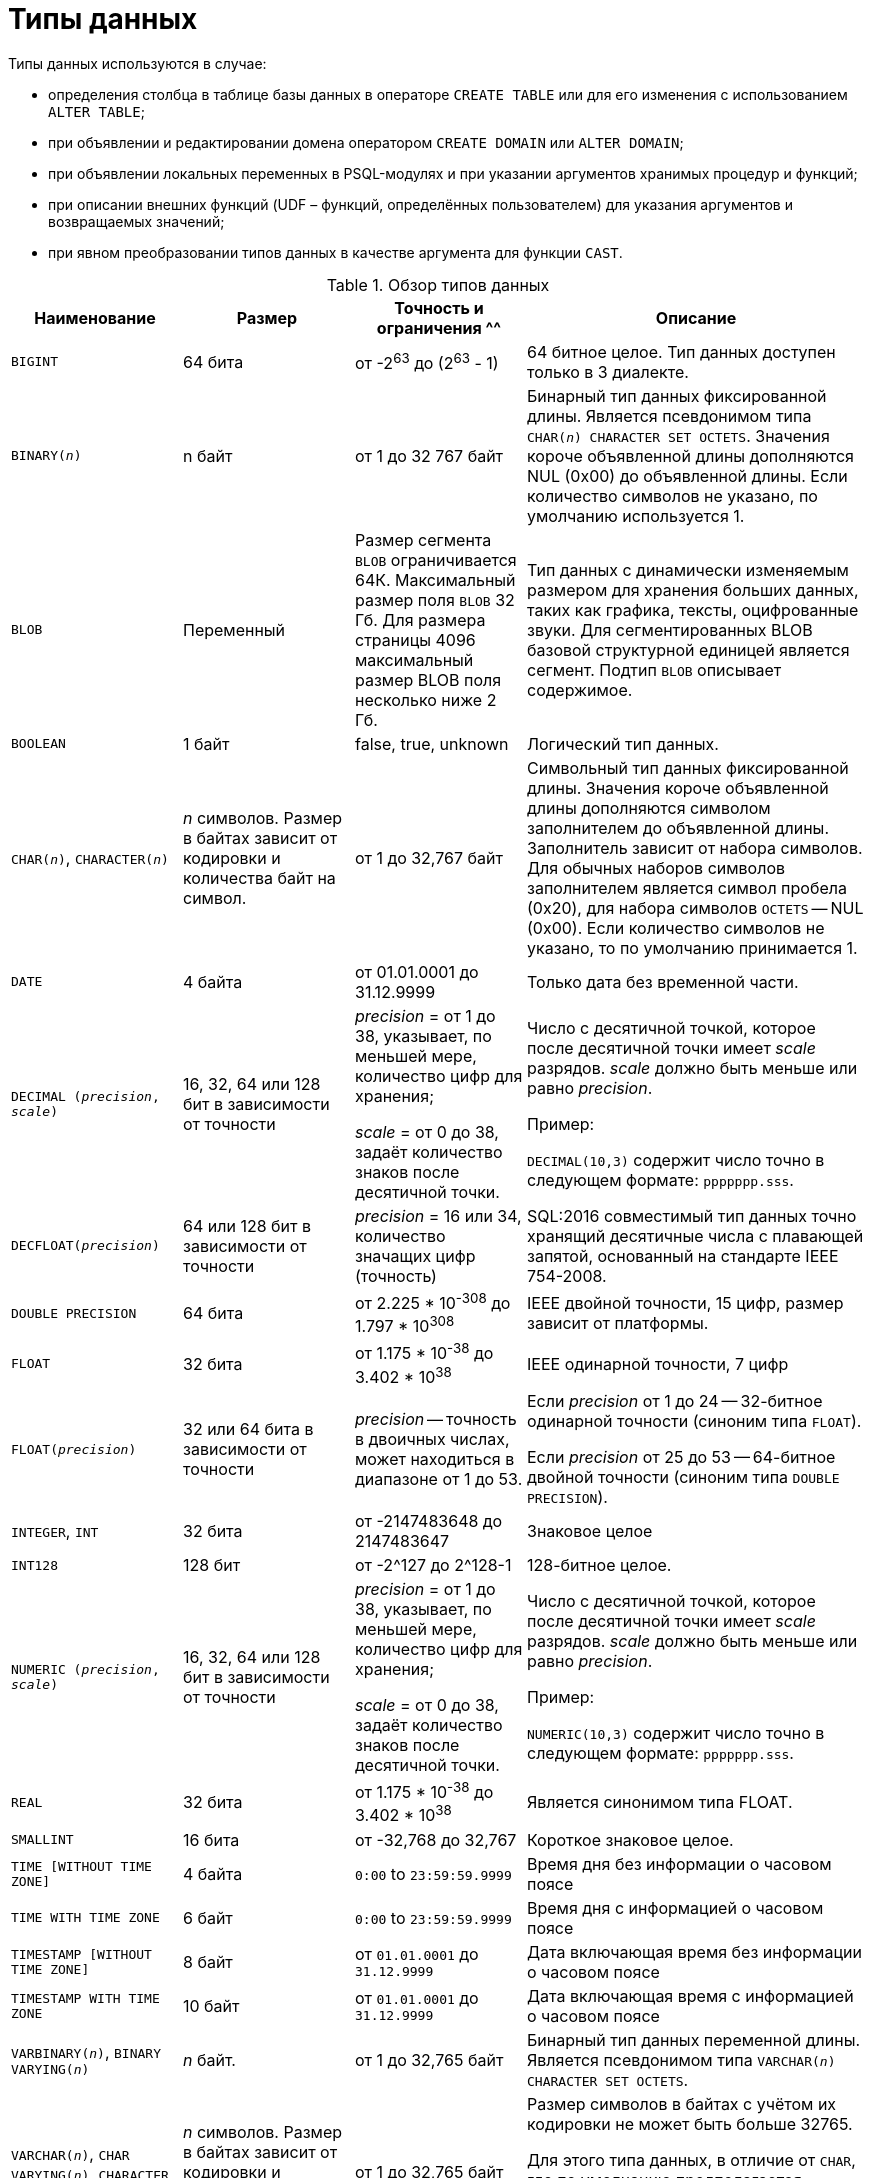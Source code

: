 [[fblangref-datatypes]]
= Типы данных

((Типы данных)) используются в случае:

* определения столбца в таблице базы данных в операторе `CREATE TABLE` или для его изменения с использованием `ALTER TABLE`;
* при объявлении и редактировании домена оператором `CREATE DOMAIN` или `ALTER DOMAIN`;
* при объявлении локальных переменных в PSQL-модулях и при указании аргументов хранимых процедур и функций;
* при описании внешних функций (UDF – функций, определённых пользователем) для указания аргументов и возвращаемых значений;
* при явном преобразовании типов данных в качестве аргумента для функции `CAST`.


[[fblangref-dtyp-tbl-dtypinfo]]
.Обзор типов данных
[cols="<1,<1,<1,<2", options="header",stripes="none"]
|===
^| Наименование
^| Размер
^| Точность и ограничения
^^| Описание

|`BIGINT`
|64 бита
|от -2^63^ до (2^63^ - 1)
|64 битное целое. Тип данных доступен только в 3 диалекте.

|`BINARY(_n_)`
|n байт
|от 1 до 32 767 байт
|Бинарный тип данных фиксированной длины. Является псевдонимом типа `CHAR(_n_) CHARACTER SET OCTETS`. Значения короче объявленной длины дополняются NUL (0x00) до объявленной длины. Если количество символов не указано, по умолчанию используется 1.

|`BLOB`
|Переменный
|Размер сегмента `BLOB` ограничивается 64К. Максимальный размер поля `BLOB` 32 Гб. Для размера страницы 4096 максимальный размер BLOB поля несколько ниже 2 Гб.
|Тип данных с динамически изменяемым размером для хранения больших данных, таких как графика, тексты, оцифрованные звуки. Для сегментированных BLOB базовой структурной единицей является сегмент. Подтип `BLOB` описывает содержимое.

|`BOOLEAN`
|1 байт
|false, true, unknown
|Логический тип данных.

|`CHAR(__n__)`, `CHARACTER(__n__)`
|_n_ символов.
Размер в байтах зависит от кодировки и количества байт на символ.
|от 1 до 32,767 байт
|Символьный тип данных фиксированной длины. Значения короче объявленной длины дополняются символом заполнителем до объявленной длины. Заполнитель зависит от набора символов. Для обычных наборов символов заполнителем является символ пробела (0x20), для набора символов `OCTETS` -- NUL (0x00). Если количество символов не указано, то по умолчанию принимается 1.

|`DATE`
|4 байта
|от 01.01.0001 до 31.12.9999
|Только дата без временной части.

|`DECIMAL (__precision__, __scale__)`
|16, 32, 64 или 128 бит в зависимости от точности
a|_precision_ = от 1 до 38, указывает, по меньшей мере, количество цифр для хранения;

_scale_ = от 0 до 38, задаёт количество знаков после десятичной точки.
a|Число с десятичной точкой, которое после десятичной точки имеет _scale_ разрядов. _scale_ должно быть меньше или равно _precision_.

Пример:

`DECIMAL(10,3)` содержит число точно в следующем формате: `ppppppp.sss`.

|`DECFLOAT(__precision__)`
|64 или 128 бит в зависимости от точности
|_precision_ = 16 или 34, количество значащих цифр (точность)
|SQL:2016 совместимый тип данных точно хранящий десятичные числа с плавающей запятой, основанный на стандарте IEEE 754-2008.

|`DOUBLE PRECISION`
|64 бита
|от 2.225 * 10^-308^ до 1.797 * 10^308^
|IEEE двойной точности, 15 цифр, размер зависит от платформы.

|`FLOAT`
|32 бита
|от 1.175 * 10^-38^ до 3.402 * 10^38^
|IEEE одинарной точности, 7 цифр

|`FLOAT(__precision__)`
|32 или 64 бита в зависимости от точности
|_precision_ -- точность в двоичных числах, может находиться в диапазоне от 1 до 53.
a|Если _precision_ от 1 до 24 -- 32-битное одинарной точности (синоним типа `FLOAT`).

Если _precision_ от 25 до 53 -- 64-битное двойной точности (синоним типа `DOUBLE PRECISION`).

|`INTEGER`, `INT`
|32 бита
|от -2147483648 до 2147483647
|Знаковое целое

|`INT128`
|128 бит
|от -2^127 до 2^128-1
|128-битное целое.

|`NUMERIC (__precision__, __scale__)`
|16, 32, 64 или 128 бит в зависимости от точности
a|_precision_ = от 1 до 38, указывает, по меньшей мере, количество цифр для хранения;

_scale_ = от 0 до 38, задаёт количество знаков после десятичной точки.
a|Число с десятичной точкой, которое после десятичной точки имеет _scale_ разрядов. _scale_ должно быть меньше или равно _precision_.

Пример:

`NUMERIC(10,3)` содержит число точно в следующем формате: `ppppppp.sss`.

|`REAL`
|32 бита
|от 1.175 * 10^-38^ до 3.402 * 10^38^
|Является синонимом типа FLOAT.

|`SMALLINT`
|16 бита
|от -32,768 до 32,767
|Короткое знаковое целое.

|`TIME [WITHOUT TIME ZONE]`
|4 байта
|`0:00` to `23:59:59.9999`
|Время дня без информации о часовом поясе

|`TIME WITH TIME ZONE`
|6 байт
|`0:00` to `23:59:59.9999`
|Время дня с информацией о часовом поясе

|`TIMESTAMP [WITHOUT TIME ZONE]`
|8 байт
|от `01.01.0001` до `31.12.9999`
|Дата включающая время без информации о часовом поясе

|`TIMESTAMP WITH TIME ZONE`
|10 байт
|от `01.01.0001` до `31.12.9999`
|Дата включающая время с информацией о часовом поясе

|`VARBINARY(__n__)`, `BINARY VARYING(__n__)`
|_n_ байт.
|от 1 до 32,765 байт
|Бинарный тип данных переменной длины. Является псевдонимом типа `VARCHAR(__n__) CHARACTER SET OCTETS`.

|`VARCHAR(__n__)`, `CHAR VARYING(__n__)`, `CHARACTER VARYING(__n__)`
|_n_ символов.
Размер в байтах зависит от кодировки и количества байт на символ.
|от 1 до 32,765 байт
a|Размер символов в байтах с учётом их кодировки не может быть больше 32765.

Для этого типа данных, в отличие от `CHAR`, где по умолчанию предполагается количество символов равное 1, количество символов _n_ обязательно должно быть указано.
|===

[NOTE]
====
Следует иметь в виду, что временной ряд из дат прошлых веков рассматривается без учёта реальных исторических фактов и так, как будто бы во всем этом диапазоне ВСЕГДА действовал только Григорианский календарь.
====

[[fblangref-datatypes-inttypes]]
== Целочисленные типы данных

Для целых чисел используют целочисленные типы данных `SMALLINT`, `INTEGER`, `BIGINT` (в 3 диалекте) и `INT128`. Firebird не поддерживает беззнаковый целочисленный тип данных.

[[fblangref-datatypes-smallint]]
=== `SMALLINT`

(((Типы данных, SMALLINT)))
Тип данных `SMALLINT` представляет собой 16-битное целое. Он применяется в случае, когда не требуется широкий диапазон возможных значений для хранения данных.

Числа типа `SMALLINT` находятся в диапазоне от -2^16^ до 2^16^ - 1, или от -32768 до 32767.

.Использование `SMALLINT`
[example]
====
[source, sql]
----
CREATE DOMAIN DFLAG AS SMALLINT DEFAULT 0 NOT NULL
  CHECK (VALUE=-1 OR VALUE=0 OR VALUE=1);

CREATE DOMAIN RGB_VALUE AS SMALLINT;
----
====

[[fblangref-datatypes-int]]
=== `INTEGER`

(((Типы данных, INTEGER)))
Тип данных `INTEGER` представляет собой 32-битное целое. Сокращённый вариант записи типа данных `INT`.

Числа типа `INTEGER` находятся в диапазоне от -2^31^ до 2^31^ - 1, или от -2,147,483,648 до 2,147,483,647.


.Использование `INTEGER`
[example]
====
[source, sql]
----
CREATE TABLE CUSTOMER (
  CUST_NO INTEGER NOT NULL,
  CUSTOMER VARCHAR(25) NOT NULL,
  CONTACT_FIRST VARCHAR(15),
  CONTACT_LAST VARCHAR(20),
  ...
  PRIMARY KEY (CUST_NO)
);
----
====

[[fblangref-datatypes-bigint]]
=== `BIGINT`

(((Типы данных, BIGINT)))
`BIGINT` -- это 64 битный целочисленный тип данных. Он доступен только в 3-м диалекте.

Числа типа `BIGINT` находятся в диапазоне от -2^63^ до 2^63^ - 1, или от -9,223,372,036,854,775,808 до 9,223,372,036,854,775,807.

.Использование `BIGINT`
[example]
====
[source, sql]
----
CREATE TABLE WHOLELOTTARECORDS (
  ID BIGINT NOT NULL PRIMARY KEY,
  DESCRIPTION VARCHAR(32)
);
----
====

[[fblangref-datatypes-int128]]
=== `INT128`

(((Типы данных, INT128)))
`INT128` -- это 128 битный целочисленный тип данных. Данный тип отсутствует в SQL стандарте.

Числа типа `INT128` находятся в диапазоне от -2^127^ до 2^127^ - 1.

.Использование `INT128`
[example]
====
[source, sql]
----
CREATE PROCEDURE PROC1 (PAR1 INT128)
AS
BEGIN
  -- текст процедуры
END
----
====

[[fblangref-datatypes-integer-hex]]
=== Шестнадцатеричный формат для целых чисел

Константы целочисленных типов можно указать в шестнадцатеричном формате.

.Константы целочисленных типов в шестнадцатеричном формате
[cols="<1,<1", options="header",stripes="none"]
|===
^| Количество шестнадцатеричных цифр
^| Тип данных

|1-8
|INTEGER

|9-16
|BIGINT

|17-32
|INT128
|===

Запись `SMALLINT` в шестнадцатеричном представлении не поддерживается в явном виде, но Firebird будет прозрачно преобразовывать шестнадцатеричное число в `SMALLINT`, если это необходимо, при условии что оно попадает в допустимый диапазон положительных и отрицательных значений для `SMALLINT`.

Использование и диапазоны значений чисел шестнадцатеричной нотации более подробно описаны в ходе обсуждения числовых констант в главе под названием "`Общие элементы языка`".

.Использование целых чисел заданных шестнадцатеричном виде
[example]
====
[source, sql]
----
INSERT INTO MYBIGINTS VALUES (
  -236453287458723,
  328832607832,
  22,
  -56786237632476,
  0X6F55A09D42, -- 478177959234
  0X7FFFFFFFFFFFFFFF, -- 9223372036854775807
  0XFFFFFFFFFFFFFFFF, -- -1
  0X80000000, -- -2147483648, т.е. INTEGER
  0X080000000, -- 2147483648, т.е. BIGINT
  0XFFFFFFFF, -- -1, т.е. INTEGER
  0X0FFFFFFFF -- 4294967295, т.е. BIGINT
);
----
====

Шестнадцатеричный `INTEGER` автоматически приводится к типу `BIGINT` перед вставкой в таблицу. Однако это происходит после установки численного значения, так 0x80000000 (8 цифр) и 0x080000000 (9 цифр) будут сохранены в разных форматах. Значение 0x80000000 (8 цифр) будет сохранено в формате `INTEGER`, а 0x080000000 (9 цифр) как `BIGINT`.

[[fblangref-datatypes-floattypes]]
== Типы данных с плавающей точкой

Типы данных с плавающей точкой хранятся в двоичном формате IEEE 754, который включает в себя знак, показатель степени и мантиссу. Firebird имеет две формы типов с плавающей точкой:

* приблизительные числовые типы (или двоичные типы с плавающей точкой);
* десятичные типы с плавающей точкой.


[[fblangref-datatypes-floattypes-approximate]]
=== Приблизительные числовые типы

Приблизительные числовые типы плавающей запятой, поддерживаемые Firebird представлены типами 32-битной одинарной точностью и 64-битной двойной точности. Эти типы доступны со следующими именами стандартных типов SQL:

* `REAL` -- 32-битный одинарной точности (синоним типа `FLOAT`);
* `FLOAT` -- 32-битный одинарной точности;
* `DOUBLE PRECISION` -- 64-битный двойной точности;
* `FLOAT(_p_)`, где _p_ -- точность в двоичных числах
** 1 \<= _p_ \<= 32 -- 32-битное одинарной точности (синоним типа `FLOAT`)
** 33 \<= _p_ \<= 53 -- 64-битное двойной точности (синоним типа `DOUBLE PRECISION`)

Кроме того, в Firebird имеются нестандартные имена типов:

* `LONG FLOAT` -- 64-двойной точности (синоним типа `DOUBLE PRECISION`);
* `LONG FLOAT(_p_)`, где _p_ -- точность в двоичных числах. 1 \<= _p_ \<= 53 -- 64-битное двойной точности (синоним типа `DOUBLE PRECISION`)

Точность этого типов `FLOAT` и `DOUBLE PRECISION` является динамической, что соответствует физическому формату хранения, который составляет 4 байта для типа `FLOAT` и 8 байт для типа `DOUBLE PRECISION`.

Учитывая особенности хранения чисел с плавающей точкой, этот тип данных не рекомендуется использовать для хранения денежных данных. По тем же причинам не рекомендуется использовать столбцы с данными такого типа в качестве ключей и применять к ним ограничения уникальности.

При проверке данных столбцов с типами данных с плавающей точкой рекомендуется вместо точного равенства использовать выражения проверки вхождения в диапазон, например `BETWEEN`.

При использовании таких типов данных в выражениях рекомендуется крайне внимательно и серьёзно подойти к вопросу округления результатов расчётов.

[[fblangref-datatypes-float]]
==== `FLOAT`

(((Типы данных, FLOAT)))
`FLOAT` -- тип данных для хранения чисел с плавающей точкой.

.Синтаксис
[listing,subs=+quotes]
----
FLOAT [(_bin_prec_)]
----

[[fblangref-datatypes-floattbl]]
.Параметры типа `FLOAT`
[cols="<1,<3", options="header",stripes="none"]
|===
^| Параметр
^| Описание

|bin_prec
a|Точность в двоичных цифрах, по умолчанию рано 24.

* 1 - 24: 32-битное одинарной точности (`FLOAT` без указания точности)
* 25 - 53: 64-битное двойной точности (синоним типа `DOUBLE PRECISION`)
|===

Тип данных `FLOAT` по умолчанию представляет собой 32-битный тип с плавающей запятой одинарной точности с приблизительной точностью 7 десятичных знаков после десятичной точки (24 двоичных знака). Числа типа `FLOAT` находятся в диапазоне от 1.175 x 10^-38^ до 3.402 x 10^38^.


[[fblangref-datatypes-float-precision]]
===== FLOAT с указанием точности

У типа FLOAT может быть указана точность в двоичных числах

Указанная точность _bin_prec_ влияет на способ хранения числа.

* 1 ++<=++ _bin_prec_ ++<=++ 24: 32-битное одинарной точности (синоним типа FLOAT без указания точности)
* 25 \<= _bin_prec_ \<= 53: 64-битное двойной точности (синоним типа DOUBLE PRECISION)

[NOTE]
====
В Firebird 3.0 и более ранних версиях поддерживался синтаксис `FLOAT(_dec_prec_)`, где _dec_prec_ -- приблизительная точность в десятичных знаках.

Если 0 ++<=++ _dec_prec_ ++<=++ 7, то тип отображался на 32-битный одинарной точности. Если _dec_prec_ > 7, то отображался на 64-битный двойной точности. Это нестандартное поведение. Данный синтаксис не был документирован ранее.
====

[[fblangref-datatypes-real]]
==== `REAL`

(((Типы данных, REAL)))
Тип `REAL` является синонимом типа `FLOAT`.

[[fblangref-datatypes-double]]
==== `DOUBLE PRECISION`

(((Типы данных, DOUBLE PRECISION)))
`DOUBLE PRECISION` -- 64-битный тип данных для хранения чисел с плавающей точкой. Он обладает приблизительной точностью 15 цифр после запятой. Числа типа `DOUBLE PRECISION` находятся в диапазоне от 2.225 x 10^-308^ до 1.797 x 10^308^.

[[fblangref-datatypes-long-float]]
==== `LONG FLOAT`
(((Типы данных, LONG FLOAT)))

.Синтаксис:
[listing,subs=+quotes]
----
LONG FLOAT[(_bin_prec_)]
<precision> ::= 1..53
----

Тип `LONG FLOAT` является синонимом типа `DOUBLE PRECISION` или `FLOAT(__bin_prec__)`, где 25 ++<=++ _bin_prec_ ++<=++ 53.

У типа `LONG FLOAT` может быть указана точность в двоичных числах. Указанная точность 1 ++<=++ _bin_prec_ ++<=++ 53 не влияет на способ хранения -- число всегда храниться как 64-битное двойной точности.

[NOTE]
====
В Firebird 3.0 и более ранних версиях поддерживался синтаксис `LONG FLOAT(_dec_prec_)`, где _dec_prec_ -- приблизительная точность в десятичных знаках. Независимо от указанной точности число всегда хранится как 64-битное двойной точности. Данный синтаксис не был документирован ранее.
====

[WARNING]
====
Эти нестандартные имена типов устарели и могут быть удалены в будущей версии.
====

[[fblangref-datatypes-dec]]
=== Десятичные типы с плавающей точкой

Начиная с Firebird 4.0 поддерживаются типы десятичных чисел с плавающей запятой.

[[fblangref-datatypes-decfloat]]
==== `DECFLOAT`

(((Типы данных, DECFLOAT)))
`DECFLOAT` является числовым типом из стандарта SQL:2016, который точно хранит числа с плавающей запятой. В отличие от `DECFLOAT` типы `FLOAT` или `DOUBLE PRECISION` обеспечивают двоичное приближение предполагаемой точности.

Firebird в соответствии со стандартом IEEE 754-1985 (IEEE 754-2008) реализует типы `DECIMAL64` (`DECFLOAT(16)`) и `DECIMAL128` (`DECFLOAT(34)`).

Все промежуточные вычисления осуществляются с использованием 34-значными значениями.

.16-значное и 34-значное
****
"`16`" и "`34`" относятся к максимальной точности десятичных цифр.

См. https://ru.wikipedia.org/wiki/IEEE_754-2008#Основные_и_взаимозаменяемые_форматы[https://ru.wikipedia.org/wiki/IEEE_754-2008#Основные_и_взаимозаменяемые_форматы^] для получения подробного описания.
****


.Синтаксис
[listing,subs=+quotes]
----
DECFLOAT[(_precision_)]

_precision_ ::= 16 | 34
----

.Диапазон значений `DECFLOAT`
[cols="<2,<1,<1,<1,<1,<1", options="header",stripes="none"]
|===
|Тип
|Максимальная точность
|Минимальная экспонента
|Максимальная экспонента
|Наименьшее значение
|Наибольшее значение

|`DECFLOAT(16)`
|16
|-383
|+384
|1E-398
|9.9..9E+384

|`DECFLOAT(34)`
|34
|-6143
|+6144
|1E-6176
|9.9..9E+6144
|===

Обратите внимание, что хотя наименьший показатель степени для `DECFLOAT (16)` равен -383, наименьшее значение имеет показатель степени -398, что на 15 цифр меньше. И аналогично для `DECFLOAT (34)`, наименьший показатель степени равен -6143, но наименьшее значение имеет показатель степени -6176, что на 33 цифры меньше. Причина заключается в том, что точность была "`принесена в жертву`", чтобы можно было хранить меньшее значение.

Это результат того, как хранится значение: как десятичное значение из 16 или 34 цифр и показатель степени. Например, `1.234567890123456e-383` фактически сохраняется как коэффициент `1234567890123456` и показатель степени `-398`, а `1E-398` сохраняется как коэффициент `1`, показатель степени `-398`.

Тип `DECFLOAT` следует использовать если вам необходимы вычисления и хранение чисел с большой точностью.

.Использование типа `DECFLOAT` при определении таблицы
[example]
====
[source,sql]
----
CREATE TABLE StockPrice (
  id    INT NOT NULL PRIMARY KEY,
  stock DECFLOAT(16),
  ...
);
----
====

.Использование типа `DECFLOAT` в PSQL
[example]
====
[source,sql]
----
DECLARE VARIABLE v DECFLOAT(34);
----
====

[[fblangref-datatypes-decfloat-ctrl]]
===== Поведение операций с `DECFLOAT`

Поведение операций с `DECFLOAT`, в частности округление и поведение при ошибках, можно настроить с помощью оператора управления <<fblangref-management-setdecfloat, `SET DECFLOAT`>>.

[[fblangref-datatypes-decfloat-literals]]
===== Длина литералов `DECFLOAT`

Значение типа `DECFLOAT` можно задать числовым литералом в научной нотации, только если мантисса состоит из 20 или более цифр, или абсолютный показатель степени больше 308. В противном случае такие литералы интерпретируются как `DOUBLE PRECISION`. Точные числовые литералы с 40 или более цифрами -- фактически 39 цифр, если они больше максимального значения INT128  также обрабатываются как `DECFLOAT (34)`.

В качестве альтернативы можно использовать строковый литерал и явно привести к желаемому типу `DECFLOAT`.

Длина литералов типа `DECFLOAT` ограничена 1024 символами. Для более длинных значений вам придётся использовать научную нотацию. Например, значение `0.0<1020 zeroes>11` не может быть записано как литерал, вместо него вы можете использовать аналогичную научную нотацию: `1.1E-1022`. Аналогично `10<1022 zeroes>0` может быть записано как `1.0E1024`.

Литералы, содержащие более 34 значащих цифр, округляются с использованием режима округления `DECFLOAT` установленного для сеанса.

[[fblangref-datatypes-decfloat-funcs]]
===== `DECFLOAT` и функции

[float]
===== Использование обычных функций

Ряд стандартных скалярных функций можно использовать с выражениями и значениями типа `DECFLOAT`. Это относится к следующим математическим функциям:

[cols="5*m", frame="none", grid="none", stripes="none"]
|===
| ABS
| CEILING
| EXP
| FLOOR
| LN
| LOG
| LOG10
| POWER
| SIGN
| SQRT
|===

Агрегатные функции `SUM`, `AVG`, `MIN` и `MAX` тоже работают с типом `DECFLOAT`. Все статистические агрегатные функции (такие как `STDDEV` или `CORR`, но не ограничено ими) могут работать с данными типа `DECFLOAT`.

[float]
===== Специальные функции для `DECFLOAT`

Firebird поддерживает 4 функции, которые созданы специально для поддержки типа `DECFLOAT`:

<<fblangref-scalarfuncs-comparedecfloat,`COMPARE_DECFLOAT`>>:: сравнивает два значения `DECFLOAT` как равные, разные или неупорядоченные

<<fblangref-scalarfuncs-normalize_decfloat,`NORMALIZE_DECFLOAT`>>:: принимает единственный аргумент `DECFLOAT` и возвращает его в простейшей форме

<<fblangref-scalarfuncs-quantize,`QUANTIZE`>>:: принимает два аргумента `DECFLOAT` и возвращает первый аргумент, масштабированный с использованием второго значения в качестве образца

<<fblangref-scalarfuncs-totalorder,`TOTALORDER`>>:: выполняет точное сравнение двух значений `DECFLOAT`


[[fblangref-datatypes-decfloat-comparation]]
===== Семантика сравнения

Замыкающие нули в значениях десятичных чисел с плавающей запятой сохраняются. Например, 1.0 и 1.00 -- это два различных представления. Это порождает различные семантики сравнения для типа данных `DECFLOAT`, как показано ниже.

[float]
====== Сравнение числовых значений

Замыкающие нули игнорируются в сравнениях. Например, 1.0 равно 1.00.

По умолчанию такой тип сравнения используется для индексирования, сортировки, разбивки таблицы, оценки предикатов и других функций -- короче говоря, везде, где сравнение выполняется неявно или в предикатах.

.Сравнение числовых значений
[example]
====
[source,sql]
----
create table stockPrice (stock DECFLOAT(16));

insert into stockPrice
values (4.2);

insert into stockPrice
values (4.2000);

insert into stockPrice
values (4.6125);

insert into stockPrice
values (4.20);

commit;

select * from stockPrice where stock = 4.2;
-- Возвращает три значения 4.2, 4.2000, 4.20

select * from stockPrice where stock > 4.20;
-- Возвращает одно значение 4.6125

select * from stockPrice order by stock;
-- Возвращает все значения, 4.2, 4.2000, 4.20, 4.6125.
-- Первые три значения возвращаются в неопределенном порядке.
----
====

[float]
====== Сравнение TotalOrder

Замыкающие нули учитываются при сравнении. Например, 1.0 > 1.00.

Каждое значение `DECFLOAT` имеет порядок в семантике сравнения TotalOrder.

Согласно семантике TotalOrder, порядок различных значений определяется так, как показано в следующем примере:

----
-nan < -snan < -inf < -0.1 < -0.10 < -0 < 0 < 0.10 < 0.1 < inf < snan < nan
----

[IMPORTANT]
====
Обратите внимание на то, что отрицательный нуль меньше положительного нуля при сравнении TotalOrder
====

Запросить сравнение TotalOrder в предикатах можно при помощи встроенной функции <<fblangref-scalarfuncs-totalorder,TOTALORDER()>>.

.Сравнение TotalOrder
[example]
====
Для курсов акций может быть важным знать точность данных. Например, если курсы обычно указываются с точностью в пять знаков после запятой, а курс равен $4.2, тогда неясно, равна цена $4.2000, $4.2999 или чему-то, лежащему между этими двумя значениями.

[source,sql]
----
create table stockPrice (stock DECFLOAT(16));

insert into stockPrice
values (4.2);

insert into stockPrice
values (4.2000);

insert into stockPrice
values (4.6125);

insert into stockPrice
values (4.20);

commit;

select * from stockPrice where TOTALORDER(stock, 4.2000) = 0;
-- Возвращает только значение 4.2000

select * from stockPrice where TOTALORDER(stock, 4.20) = 1;
-- Возвращает два значения 4.2 и 4.6125, которое больше 4.20
----
====

Порядок, в котором возвращаются арифметически одинаковые значения, имеющие различное количество замыкающих нулей, не определен. Следовательно, `ORDER BY` по столбцу `DECFLOAT` со значениями 1.0 и 1.00 возвращает два значения в произвольном порядке. Аналогично, `DISTINCT` возвращает либо 1.0, либо 1.00.

[[fblangref-datatypes-decfloat-bind]]
===== Поддержка в клиентских приложениях

Библиотека fbclient версии 4.0 имеет нативную поддержку типа `DECFLOAT`. Однако более старые версии клиентской библиотеки ничего не знают о типе `DECFLOAT`. Для того чтобы старые приложения умели работать с типом `DECFLOAT` вы можете настроить отображение значений `DECFLOAT` на другие доступные типы данных c помощью оператора <<fblangref-management-set-bind,`SET BIND`>>.

.Примеры:
[source,sql]
----
SET BIND OF DECFLOAT TO LEGACY;
-- значения столбцов типа DECFLOAT будут преобразованы в тип DOUBLE PRECISION

-- другой вариант
SET BIND OF DECFLOAT TO DOUBLE PRECISION;

SET BIND OF DECFLOAT(16) TO CHAR;
-- значения столбцов типа DECFLOAT(16) будут преобразованы в тип CHAR(23)

SET BIND OF DECFLOAT(34) TO CHAR;
-- значения столбцов типа DECFLOAT(34) будут преобразованы в тип CHAR(42)

SET BIND OF DECFLOAT TO NUMERIC(18, 4);
-- значения столбцов типа DECFLOAT будут преобразованы в тип NUMERIC(18, 4)

SET BIND OF DECFLOAT TO NATIVE;
-- возвращает значения столбцов типа DECFLOAT в нативном типе
----

Различные привязки полезны, если вы планируете использовать значения `DECFLOAT` со старым клиентом, не поддерживающим собственный формат. Можно выбирать между строками (идеальная точность, но плохая поддержка для дальнейшей обработки), значения с плавающей запятой (идеальная поддержка для дальнейшей обработки, но с плохой точностью) или масштабированные целые числа (хорошая поддержка дальнейшей обработки и требуемая точность, но диапазон значений очень ограничен). Когда используется инструмент, подобный универсальному GUI-клиенту, выбор привязки к CHAR подходит в большинстве случаев.

[[fblangref-datatypes-fixedtypes]]
== Типы данных с фиксированной точкой

Данные типы данных позволяют применять их для хранения денежных значений и обеспечивают предсказуемость операций умножения и деления.

Firebird предлагает два типа данных с фиксированной точкой: `NUMERIC` и `DECIMAL`. В соответствии со стандартом оба типа ограничивают хранимое число объявленным масштабом (количеством чисел после запятой). При этом подход к тому, как ограничивается точность для типов разный: для столбцов `NUMERIC` точность является такой, "`как объявлено`", в то время, как `DECIMAL` столбцы могут получать числа, чья точность, по меньшей мере, равна тому, что было объявлено.

Например, `NUMERIC(4, 2)` описывает число, состоящее в общей сложности из четырёх цифр, включая 2 цифры после запятой; итого 2 цифры до запятой, 2 после. При записи в столбец с этим типом данных значений 3.1415 в столбце `NUMERIC(4, 2)` будет сохранено значение 3,14.

Для данных с фиксированной точкой общим является форма декларации, например NUMERIC(p, s). Здесь важно понять, что в этой записи `s` -- это масштаб, а не интуитивно предсказываемое "`количество знаков после запятой`". Для "`визуализации`" механизма хранения данных запомните для себя процедуру:

* При сохранении в базу данных число умножается на 10 (10^s^), превращаясь в целое;
* При чтении данных происходит обратное преобразование числа.

Способ физического хранения данных в СУБД зависит от нескольких факторов: декларируемой точности, диалекта базы данных, типа объявления.

[[fblangref-dtyp-tbl-realnums]]
.Способ физического хранения чисел с фиксированной точкой
[cols="<2,<3,<3,<3", options="header",stripes="none"]
|===
| Точность
| Тип данных
| Диалект 1
| Диалект 3

|1 - 4
|NUMERIC
|SMALLINT
|SMALLINT

|1 - 4
|DECIMAL
|INTEGER
|INTEGER

|5 - 9
|NUMERIC и DECIMAL
|INTEGER
|INTEGER

|10 - 18
|NUMERIC и DECIMAL
|DOUBLE PRECISION
|BIGINT

|19 - 38
|NUMERIC и DECIMAL
|INT128
|INT128
|===

[[fblangref-datatypes-numeric]]
=== `NUMERIC`
(((Типы данных, NUMERIC)))

.Формат объявления данных
[listing,subs=+quotes]
----
  NUMERIC
| NUMERIC(_precision_)
| NUMERIC(_precision_, _scale_)
----

[[fblangref-datatypes-numerictbl]]
.Параметры типа `NUMERIC`
[cols="<1,<3", options="header",stripes="none"]
|===
^| Параметр
^^| Описание

|precision
|Точность. Может быть в диапазоне от 1 до 38. По умолчанию 9.

|scale
|Масштаб. Может быть в диапазоне от 0 до _precision_. По умолчанию 0.
|===

В зависимости от точности _precision_ и масштаба _scale_ СУБД хранит данные по-разному.

Приведём примеры того, как СУБД хранит данные в зависимости от формы их объявления:

[listing,subs=+quotes]
----
NUMERIC(4)    stored as   SMALLINT (exact data)
NUMERIC(4,2)              SMALLINT (data * 10^2^)
NUMERIC(10,4) (Dialect 1) DOUBLE PRECISION
              (Dialect 3) BIGINT (data * 10^4^)
NUMERIC(38, 6)            INT128 (data * 10^6^)
----

[CAUTION]
====
Всегда надо помнить, что формат хранения данных зависит от точности. Например, вы задали тип столбца `NUMERIC(2, 2)`, предполагая, что диапазон значений в нем будет -0.99...0.99. Однако в действительности диапазон значений в столбце будет -327.68..327.67, что объясняется хранением типа данных NUMERIC(2, 2) в формате SMALLINT. Фактически типы данных NUMERIC(4, 2), NUMERIC(3, 2) и NUMERIC(2, 2) являются одинаковыми.

Таким образом, для реального хранения данных в столбце с типом данных NUMERIC(2, 2) в диапазоне -0.99...0.99 для него надо создавать ограничение.
====

[[fblangref-datatypes-decimal]]
=== `DECIMAL`
(((Типы данных, DECIMAL)))

.Формат объявления данных
[listing,subs=+quotes]
----
  DECIMAL
| DECIMAL(_precision_)
| DECIMAL(_precision_, _scale_)
----

[[fblangref-datatypes-decimaltbl]]
.Параметры типа `DECIMAL`
[cols="<1,<3", options="header",stripes="none"]
|===
^| Параметр
^^| Описание

|precision
|Точность. Может быть в диапазоне от 1 до 38.
По умолчанию 9.

|scale
|Масштаб. Может быть в диапазоне от 0 до _precision_.
По умолчанию 0.
|===

Формат хранения данных в базе во многом аналогичен `NUMERIC`, хотя существуют некоторые особенности, которые проще всего пояснить на примере.

Приведём примеры того, как СУБД хранит данные в зависимости от формы их объявления:

[listing,subs=+quotes]
----
DECIMAL(4)    stored as   INTEGER (exact data)
DECIMAL(4,2)              INTEGER (data * 10^2^)
DECIMAL(10,4) (Dialect 1) DOUBLE PRECISION
              (Dialect 3) BIGINT (data * 10^4^)
DECIMAL(38, 6)            INT128 (data * 10^6^)
----

[[fblangref-datatypes-arithmetic-precision]]
=== Точность арифметических операций

Функции `MIN`, `MAX`, `SUM`, `AVG` работают со всеми точными числовыми типами. `SUM` и `AVG` являются точными, если обрабатываемая запись имеет точный числовой тип, а масштабированная сумма соответствует 64 или 128 битам: в противном случае возникает исключение переполнения. `SUM` и `AVG` никогда не вычисляются с использованием арифметики с плавающей запятой, если тип данных столбца не является приблизительным числом.

Функции `MIN` и `MAX` для точного числового столбца возвращают точный числовой результат, имеющий ту же точность и масштаб, что и столбец. `SUM` и `AVG` для точного числового типа возвращает результат типа `NUMERIC ({18 | 38}, S)` или `DECIMAL ({18 | 38}, S)`, где S - масштаб столбца. Стандарт SQL определяет масштаб результата в таких случаях, в то время как точность SUM или AVG для столбцов с фиксированной точкой определяется реализацией: мы определяем его как 18 или 38 (если точность аргумента 18 или 38).

Если два операнда OP1 и OP2 являются точными числами с масштабами S1 и S2 соответственно, то `OP1 + OP2` и `OP1 - OP2` являются точными числами с точностью 18 или 38 (если один из аргументов с точностью 38) и масштабом равному наибольшему из значений S1 и S2, тогда как для `OP1 * OP2` и `OP1 / OP2` являются точными числами с точностью 18 или 38 (если точность аргументов 18 или 38) и шкалой `S1 + S2`. Масштабы этих операций, кроме разделения, определяются стандартом SQL. Точность всех этих операций и масштаб при делении стандартом не регламентируются, а определяются реализацией: Firebird определяет точность как 18 или 38 (если точность аргументов 18 или 38), а масштаб деления как `S1 + S2`, такой же, что определён стандартом в для умножения.

Всякий раз, когда выполняется арифметические операции с точными числовыми типами, в случае потери точности будет сообщено об ошибке переполнения, а не возвращено неправильное значение. Например, если столбец `DECIMAL (18,4)` содержит наиболее отрицательное значение этого типа, -922337203685477.5808, попытка разделить этот столбец на -1 будет сообщать об ошибке переполнения, поскольку истинный результат превышает наибольшее положительное значение, которое может быть представлено в типе, а именно 922337203685477.5807.

Если один операнд является точным числом, а другой приблизительным числом, то результатом любого из четырёх диадических операторов будет типа `DOUBLE PRECISION`. (В стандарте говорится, что результат является приблизительным числом с точностью, по крайней мере, такой же как точность приблизительного числового операнда: Firebird удовлетворяет этому требованию, всегда используя `DOUBLE PRECISION`, поскольку этот тип является максимальным приблизительным числовым типом, который предоставлен в Firebird.)

[[fblangref-datatypes-datetime]]
== Типы данных для работы с датой и временем

В СУБД Firebird для работы с данными, содержащими дату и время, используются типы данных `DATE`, `TIME` и `TIMESTAMP`. В 3-м диалекте присутствуют все три вышеназванных типа данных, а в 1-м для операций с датой и временем доступен только тип данных DATE, который не тождественен типу данных `DATE` 3-го диалекта, а является типом данных `TIMESTAMP` из 3-го диалекта.

[NOTE]
====
В диалекте 1 тип `DATE` может быть объявлен как `TIMESTAMP`. Такое объявление является рекомендуемым для новых баз данных в 1-м диалекте.
====

.Доли секунды
В типах `TIMESTAMP` и `TIME` Firebird хранит секунды с точностью до десятитысячных долей. Если вам необходима более низкая гранулярность, то точность может быть указана явно в виде тысячных, сотых или десятых долей секунды в базах данных в 3 диалекте и ODS 11 и выше.

.Несколько полезных сведений о точности секунд
[NOTE]
====
Временная часть типов `TIME` или `TIMESTAMP` представляет собой 4-байтный целое (WORD) вмещающее значение времени с долями секунды, и хранящаяся как количество десятитысячных долей секунды прошедших с полуночи.

Фактическая точность значений полученных из time(stamp) функций и переменных будет следующей:

* CURRENT_TIME -- по умолчанию имеет точность до секунды, точность до миллисекунд может быть указана следующим образом `CURRENT_TIME (0 | 1 | 2 | 3)`
* CURRENT_TIMESTAMP -- по умолчанию имеет точность до миллисекунды, точность от секунд до миллисекунд может быть указана следующим образом
`CURRENT_TIMESTAMP (0 | 1 | 2 | 3)`
* LOCALTIME -- по умолчанию имеет точность до секунды, точность до миллисекунд может быть указана следующим образом
`LOCALTIME (0 | 1 | 2 | 3)`
* LOCALTIMESTAMP -- по умолчанию имеет точность до миллисекунды, точность от секунд до миллисекунд может быть указана следующим образом
`LOCALTIMESTAMP (0 | 1 | 2 | 3)`
* Литерал `'NOW'` имеет точность до миллисекунд;
* Функции `DATEADD` и `DATEDIFF` поддерживают точность до десятых долей миллисекунд.
* Функция `EXTRACT` возвращает значения с точностью до десятых долей миллисекунды для аргументов `SECOND` и `MILLISECOND`;
====

[aside]
.Хранение типов с часовыми поясами
****
Типы данных с поддержкой часовых поясов сохраняются в виде значений в формате UTC (смещение 0) с использованием структуры `TIME` или `TIMESTAMP` {plus} два дополнительных байта для информации о часовом поясе (либо смещение в минутах, либо идентификатор именованного часового пояса).

Хранение в формате UTC позволяет Firebird индексировать и сравнивать два значения в разных часовых поясах.

При хранении в UTC есть некоторые предостережения:

- Когда вы используете именованные зоны и правила часовых поясов для этой зоны меняются, время в формате UTC остаётся прежним, но местное время в названной зоне может измениться.
- Для типа данных `TIME WITH TIME ZONE` при вычислении смещения часового пояса для именованной зоны для получения местного времени в зоне применяются правила, действующие на 1 января 2020 года, чтобы гарантировать стабильное значение.
Это может привести к неожиданным или сбивающим с толку результатам.
****

[[fblangref-datatypes-date]]
=== `DATE`

(((Типы данных, DATE)))
В 3-м диалекте тип данных `DATE`, как это и следует предположить из названия, хранит только одну дату без времени. В 1-м диалекте тип `DATE` эквивалентен типу `TIMESTAMP` и хранит дату вместе со временем.

Допустимый диапазон хранения от 01.01.0001 н.э. до 31.12.9999 н.э.

[TIP]
====
В случае необходимости сохранять в 1 диалекте только значения даты, без времени, при записи в таблицу добавляйте время к значению даты в виде литерала `'00:00:00.0000'`.
====

.Пример использования `DATE`
====
[source,sql]
----
CRETE TABLE DataLog(
  id BIGINT NOT NULL,
  bydate DATE
);
----

[source,sql]
----
...
AS
  DECLARE BYDATE DATE;
BEGIN
...
----
====

См. также
<<fblangref-scalarfuncs-extract,EXTRACT>>,
<<fblangref-contextvars-current-date,CURRENT_DATE>>,
<<fblangref-datatypes-convert-literalformats,Литералы дат>>.

[[fblangref-datatypes-time]]
=== `TIME`
(((Типы данных, TIME))) (((Типы данных, TIME, WITH TIME ZONE))) (((Типы данных, TIME, WITHOUT TIME ZONE)))

.Синтаксис
[listing,subs=+quotes]
----
TIME [{WITH | WITHOUT} TIME ZONE]

EXTENDED TIME WITH TIME ZONE
----

Этот тип данных доступен только в 3-м диалекте. Позволяет хранить время дня в диапазоне от `00:00:00.0000` до `23:59:59.9999`.

По умолчанию тип `TIME` не содержит информацию о часовом поясе. Для того чтобы тип `TIME` включал информацию о часовом поясе необходимо использовать его с модификатором `WITH TIME ZONE`.

[IMPORTANT]
====
`EXTENDED TIME WITH TIME ZONE` предназначен для использования только при общении с клиентами, он решает проблему представления правильного времени на клиентах, у которых отсутствует библиотека ICU. Нельзя использовать расширенные типы данных в таблицах, процедурах и т.д. Единственный способ использовать эти типы данных -- это приведение типов данных, включая инструкцию `SET BIND` (дополнительную информацию смотри в <<fblangref-management-set-bind,SET BIND OF>>).
====

.Пример использования `TIME`
====
[source,sql]
----
CRETE TABLE DataLog(
  id BIGINT NOT NULL,
  bytime TIME WITH TIME ZONE
);
----


[source,sql]
----
...
AS
  DECLARE BYTIME TIME; -- без часового пояса
  DECLARE BYTIME2 TIME WITHOUT TIME ZONE; -- без часового пояса
  DECLARE BYTIME3 TIME WITH TIME ZONE; -- с информацией о часовом поясе
BEGIN
...
----
====

См. также
<<fblangref-scalarfuncs-extract,EXTRACT>>,
<<fblangref-commons-at,AT>>,
<<fblangref-contextvars-localtime,LOCALTIME>>,
<<fblangref-contextvars-current-time,CURRENT_TIME>>,
<<fblangref-datatypes-convert-literalformats>>.

[[fblangref-datatypes-timestamp]]
=== `TIMESTAMP`
(((Типы данных, TIMESTAMP))) (((Типы данных, TIMESTAMP, WITH TIME ZONE))) (((Типы данных, TIMESTAMP, WITHOUT TIME ZONE)))

.Синтаксис
[listing,subs=+quotes]
----
TIMESTAMP [{WITH | WITHOUT} TIME ZONE]

EXTENDED TIMESTAMP WITH TIME ZONE
----

Этот тип данных хранит временную метку (дату вместе со временем) в диапазоне от `01.01.0001 00:00:00.0000` до `31.12.9999 23:59:59.9999`.

По умолчанию тип `TIMESTAMP` не содержит информацию о часовом поясе. Для того чтобы тип `TIMESTAMP` включал информацию о часовом поясе необходимо использовать его с модификатором `WITH TIME ZONE`.

[IMPORTANT]
====
`EXTENDED TIMESTAMP WITH TIME ZONE` предназначен для использования только при общении с клиентами, он решает проблему представления правильного времени на клиентах, у которых отсутствует библиотека ICU. Нельзя использовать расширенные типы данных в таблицах, процедурах и т.д. Единственный способ использовать эти типы данных -- это приведение типов данных, включая инструкцию `SET BIND` (дополнительную информацию смотри в <<fblangref-management-set-bind,SET BIND OF>>).
====

.Пример использования TIME
====
[source,sql]
----
CRETE TABLE DataLog(
  id BIGINT NOT NULL,
  bydate TIMESTAMP WITH TIME ZONE
);
----

[source,sql]
----
...
AS
  DECLARE BYDATE TIMESTAMP; -- без часового пояса
  DECLARE BYDATE2 TIMESTAMP WITHOUT TIME ZONE; -- без часового пояса
  DECLARE BYDATE3 TIMESTAMP WITH TIME ZONE; -- с информацией о часовом поясе
BEGIN
...
----
====

См. также
<<fblangref-scalarfuncs-extract,EXTRACT>>,
<<fblangref-commons-at,AT>>,
<<fblangref-contextvars-localtimestamp,LOCALTIMESTAMP>>,
<<fblangref-contextvars-current-timestamp,CURRENT_TIMESTAMP>>,
<<fblangref-datatypes-convert-literalformats>>.


[[fblangref-datatypes-session-tz]]
=== Часовой пояс сеанса

Часовой пояс сеанса как следует из названия может быть разным для каждого соединения с базой данных. Он может быть установлен с помощью DPB `isc_dpb_session_time_zone`, а если нет, то он будет считан из параметра `DefaultTimeZone` конфигурации `firebird.conf`.

Если параметр `DefaultTimeZone` не установлен, то часовой пояс сеанса будет тем же, что используется операционной системой в которой запущен процесс Firebird.

Часовой пояс сеанса может быть изменён с помощью оператора <<fblangref-management-settimezone,`SET TIME ZONE`>> или сброшен в исходное значение с помощью `SET TIME ZONE LOCAL`.


[[fblangref-datatypes-get-timezone]]
==== Получение часового пояса сеанса

Получить текущий часовой пояс сеанса можно с использованием функции `RDB$GET_CONTEXT` с аргументами 'SYSTEM' для пространства имён и 'SESSION_TIMEZONE' в качестве имени переменной.

.Получение часового пояса сеанса
[example]
====
[source,sql]
----
set time zone '-02:00';
select rdb$get_context('SYSTEM', 'SESSION_TIMEZONE') from rdb$database;
-- returns -02:00

set time zone 'America/Sao_Paulo';
select rdb$get_context('SYSTEM', 'SESSION_TIMEZONE') from rdb$database;
-- returns America/Sao_Paulo
----
====

[[fblangref-datatypes-tz-format]]
=== Формат часового пояса

Часовой пояс может быть задан строкой с регионом часового пояса (например, America/Sao_Paulo), или в виде смещения "`часов:минут`" относительно GMT (например, -03:00).

Список региональных часовых поясов и их идентификаторов можно посмотреть в таблице <<fblangref-systables-timezones,RDB$TIME_ZONES>>.

Правила преобразования региональных часовых поясов в смещение в минутах можно получить с помощью процедуры <<fblangref-build-in-packages-timezone-zone-util-transitions,RDB$TIME_ZONE_UTIL.TRANSITIONS>>.

`{TIME | TIMESTAMP} WITH TIMEZONE` считается равным другому `{TIME | TIMESTAMP} WITH TIMEZONE`, если их преобразование
в UTC равно, например `time '10:00 -02' = time '09:00 -03'`, поскольку оба времени эквивалентны `time '12:00 GMT'`. Это также справедливо в контексте ограничения UNIQUE и для сортировки.

[[fblangref-datatypes-timezone_time_rb_semantics]]
==== Региональная семантика TIME WITH TIME ZONE

По определению региональные часовые пояса зависят от момента (дата и время -- или timestamp), чтобы узнать его смещение UTC относительно GMT. Но Firebird также поддерживает региональные часовые пояса в значениях `TIME WITH TIME ZONE`.

При построении значения `TIME WITH TIME ZONE` из литерала или его преобразования, значение UTC должно быть вычислено и не может быть изменено, поэтому текущая дата может не использоваться. В этом случае используется фиксированная дата `2020-01-01`. Таким образом, при сравнении `TIME WITH TIME ZONE` с различными часовыми поясами сравнение выполняется аналогично тому, как они представляют собой значения `TIMESTAMP WITH TIME ZONE` на заданную дату.

Однако при преобразовании между типами `TIMESTAMP` в `TIME WITH TIME ZONE` эта фиксированная дата не используется, в противном случае могут наблюдаться некоторые странные преобразования, когда текущая дата имеет другое смещение (из-за изменений летнего времени), чем в `2020-01-01`. В этом случае при преобразовании `TIME WITH TIME ZONE` в `TIMESTAMP WITH TIME ZONE` сохраняется часть времени (если это возможно). Например, если текущая дата `2020-05-03`, эффективное смещение в часовом поясе America/Los_Angeles равно -420, а его эффективное смещение в `2020-01-01` равно -480, но `cast(time '10:00:00 America/Los_Angeles' as timestamp with time zone)` даст в результате `2020-05-03 10:00:00.0000 America/Los_Angeles` вместо корректировки временной части.

Но в дату, когда начинается летнее время, пропущен час, например, для часового пояса America/Los_Angeles в `2021-03-14` нет времени с `02:00:00` до `02:59:59`. В этом случае преобразование выполняется как построение литерала, и час корректируется до следующего допустимого значения. Например, в `2021-03-14` `cast(time '02:10:00 America/Los_Angeles' as timestamp with time zone)` даст результат `2021-03-14 03:10:00.0000 America/Los_Angeles`.

[[fblangref-datatypes-datetime-literals]]
=== Литералы даты и времени

Для записи литералов даты и времени в Firebird используются сокращенные "C-style" выражения. Строковое представление даты и времени должно быть в одном из разрешённых форматов.

.Синтаксис
[listing,subs=+quotes]
----
<date_literal> ::= DATE <date>

<time_literal> ::= TIME <time>

<timestamp_literal> ::= TIMESTAMP <timestamp>

<date> ::=
  [YYYY<p>]MM<p>DD |
  MM<p>DD[<p>YYYY] |
  DD<p>MM[<p>YYYY] |
  MM<p>DD[<p>YY] |
  DD<p>MM[<p>YY]


<time> := HH[:mm[:SS[.NNNN]]] [<time zone>]

<timestamp> ::= <date> <time>

<time zone> ::=
    <time zone region> |
    [+/-] <hour displacement> [: <minute displacement>]

<p> ::= whitespace | . | : | , | - | /
----


.Описание формата даты и времени
[cols="<1,<3", options="header",stripes="none"]
|===
^| Аргумент
^| Описание

|datetime
|Строковое представление даты-времени.

|date
|Строковое представление даты.

|time
|Строковое представление времени.

|YYYY
|Год из четырёх цифр.

|YY
|Последние две цифры года (00-99).

|MM
|Месяц.
Может содержать 1 или 2 цифры (1-12 или 01-12). В качестве месяца допустимо также указывать трёх буквенное сокращение или полное наименование месяца на английском языке, регистр не имеет значение.

|DD
|День.
Может содержать 1 или 2 цифры (1-31 или 01-31).

|HH
|Час.
Может содержать 1 или 2 цифры (0-23 или 00-23).

|mm
|Минуты.
Может содержать 1 или 2 цифры (0-59 или 00-59).

|SS
|Секунды.
Может содержать 1 или 2 цифры (0-59 или 00-59).

|NNNN
|Десятитысячные доли секунды.
Может содержать от 1 до 4 цифр (0-9999).

|p
|Разделитель, любой из разрешённых символов, лидирующие и завершающие пробелы игнорируются.

|time zone region
|Один из часовых поясов связанных с регионом.

|hour displacement
|Смещение времени для часов относительно GMT.

|minute displacement
|Смещение времени для минут относительно GMT.
|===

Правила:

* В формате Год-Месяц-День, год обязательно должен содержать 4 цифры;
* Для дат в формате с завершающим годом, если в качестве разделителя дат используется точка ".", то дата интерпретируется в форме День-Месяц-Год, для остальных разделителей она интерпретируется в форме Месяц-День-Год;
* Если год не указан, то в качестве года берётся текущий год;
* Если указаны только две цифры года, то для получения столетия Firebird использует алгоритм скользящего окна. Задача заключается в интерпретации двух символьного значения года как ближайшего к текущему году в интервале предшествующих и последующих 50 лет;
* Если в строковом представлении времени присутствует часовой пояс или смещение времени, то тип литерала будет WITH TIME ZONE, в противном случае WITHOUT TIME ZONE;
* Если не указан один из элементов времени, то оно принимается равным 0.


[TIP]
====
Настоятельно рекомендуем в литералах дат использовать только формы с полным указанием года в виде 4 цифр во избежание путаницы.
====

.Примеры литералов дат и времени
[example]
====
[source,sql]
----
SELECT
  date '04.12.2014' AS d1, -- DD.MM.YYYY
  date '12-04-2014' AS d2, -- MM-DD-YYYY
  date '12/04/2014' AS d3, -- MM/DD/YYYY
  date '04.12.14'  AS d4,   -- DD.MM.YY
  -- DD.MM в качестве года берётся текущий
  date '04.12' AS d5,
  -- MM/DD в качестве года берётся текущий
  date '12/4' AS d6,
  date '2014/12/04'  AS d7, -- YYYY/MM/DD
  date '2014.12.04'  AS d8, -- YYYY.MM.DD
  date '2014-12-04'  AS d9, -- YYYY-MM-DD
  time '11:37' AS t1, -- HH:mm
  time '11:37:12' AS t2, -- HH:mm:ss
  time '11:31:12.1234' AS t3, -- HH:mm:ss.nnnn
  -- HH:mm:ss.nnnn +hh
  time '11:31:12.1234 +03' AS t4,
  -- HH:mm:ss.nnnn +hh:mm
  time '11:31:12.1234 +03:30' AS t5,
  -- HH:mm:ss.nnnn tz
  time '11:31:12.1234 Europe/Moscow' AS t5,
  -- HH:mm tz
  time '11:31 Europe/Moscow' AS t6,
  -- DD.MM.YYYY HH:mm
  timestamp '04.12.2014 11:37' AS dt1,
  -- MM/DD/YYYY HH:mm:ss
  timestamp '12/04/2014 11:37:12' AS dt2,
  -- DD.MM.YYYY HH:mm:ss.nnnn
  timestamp '04.12.2014 11:31:12.1234' AS dt3,
  -- YYYY-MM-DD HH:mm:ss.nnnn +hh:mm
  timestamp '2014-12-04 11:31:12.1234 +03:00' AS dt4,
  -- DD.MM.YYYY HH:mm:ss.nnnn tz
  timestamp '04.12.2014 11:31:12.1234 Europe/Moscow' AS dt5
FROM rdb$database
----
====

[NOTE]
====
Обратите внимание, что эти сокращённые выражения вычисляются сразу же во время синтаксического анализа (подготовки запроса или компиляции процедуры, функции или триггера). До Firebird 4.0 сокращённые выражения позволялись также для специальных строковых литералов 'NOW', 'TODAY', 'TOMORROW', 'YESTERDAY'. Использование таких выражений в компилируемом PSQL приводило к тому, что значение "замораживалось" на момент компиляции, и возвращалось не актуальное значение.  Поэтому в Firebird 4.0 сокращённые выражения для таких строковых литералов запрещены, однако вы можете использовать их при приведении типа оператором CAST.
====

.См. также:
<<fblangref-datatypes-convert-literalformats>>.

[[fblangref-datatypes-datetimeops]]
=== Операции, использующие значения даты и времени

Благодаря способу хранения даты и времени с этими типами возможны арифметические операции вычитания из более поздней даты (времени) более раннюю.

Дата представлена количеством дней с "нулевой даты" -- 17 ноября 1858 г.

Время представлено количеством секунд (с учётом десятитысячных долей), прошедших с полуночи.

[[fblangref-dtyp-tbl-dateops]]
.Арифметические операции для типов данных даты и времени
[cols="1,1,1,1", frame="all", options="header"]
|===
| Операнд 1
| Оператор
| Операнд 2
| Результат

|`DATE`
|`{plus}`
|`TIME`
|`TIMESTAMP`

|`DATE`
|`{plus}`
|`TIME WITH TIME ZONE`
|`TIMESTAMP WITH TIME ZONE`

|`DATE`
|`{plus}`
|Числовое значение `n`
|`DATE`, увеличенная на `n` целых дней (дробная часть игнорируется).

|`TIME`
|`{plus}`
|`DATE`
|`TIMESTAMP`

|`TIME WITH TIME ZONE`
|`{plus}`
|`DATE`
|`TIMESTAMP WITH TIME ZONE`

|`TIME`
|`{plus}`
|Числовое значение `n`
|`TIME`, увеличенное на `n` секунд (дробная часть учитывается).

|`TIME WITH TIME ZONE`
|`{plus}`
|Числовое значение `n`
|`TIME WITH TIME ZONE`, увеличенное на `n` секунд (дробная часть учитывается).

|`TIMESTAMP`
|`{plus}`
|Числовое значение `n`
|`TIMESTAMP`, где дата будет увеличиваться на количество дней и на часть дня, представленную числом _n_ - поэтому "`+2.75`" сдвинет дату вперед на 2 дня и 18 часов.

|`TIMESTAMP WITH TIME ZONE`
|`{plus}`
|Числовое значение `n`
|`TIMESTAMP WITH TIME ZONE`, где дата будет увеличиваться на количество дней и на часть дня, представленную числом _n_ - поэтому "`+2.75`" сдвинет дату вперед на 2 дня и 18 часов.

|`DATE`
|`-`
|`DATE`
|Количество дней в интервале как `DECIMAL (9, 0)`.

|`DATE`
|`-`
|Числовое значение `n`
|`DATE`, уменьшенная на `n` целых дней (дробная часть игнорируется).

|`TIME`
|`-`
|`TIME`
|Количество секунд в интервале как `DECIMAL (9, 4)`.

|`TIME`
|`-`
|`n`
|`TIME`, уменьшенное на `n` секунд (дробная часть учитывается).

|`TIME`
|`-`
|`TIME WITH TIME ZONE`
|Значение без часового пояса преобразуется в `WITH TIME ZONE` в часовом поясе текущего сеанса. Возвращается количество секунд в интервале между UTC значениями как `DECIMAL(9, 4)`. То же правило действует при изменении порядка операндов.

|`TIME WITH TIME ZONE`
|`-`
|`TIME WITH TIME ZONE`
|Возвращается количество секунд в интервале между UTC значениями как `DECIMAL(9, 4)`.

|`TIMESTAMP`
|`-`
|`TIMESTAMP`
|Количество дней и части дня в интервале как `DECIMAL (18, 9)`.

|`TIMESTAMP`
|`-`
|`TIMESTAMP WITH TIME ZONE`
|Значение без часового пояса преобразуется в `WITH TIME ZONE` в часовом поясе текущего сеанса. Количество дней и части дня в интервале между UTC значениями как `DECIMAL (18, 9)`. То же правило действует при изменении порядка операндов.

|`TIMESTAMP`
|`-`
|`n`
|`TIMESTAMP`, где дата будет уменьшена на количество дней, и часть дня, представленную числом _n_ - поэтому "`-2.25`" сдвинет дату назад на 2 дня и 6 часов.

|`TIMESTAMP WITH TIME ZONE`
|`-`
|`n`
|`TIMESTAMP WITH TIME ZONE`, где дата будет уменьшена на количество дней, и часть дня, представленную числом _n_ - поэтому "`-2.25`" сдвинет дату назад на 2 дня и 6 часов.
|===

Одно значение даты/времени может быть вычтено из другого если:

* Оба значения имеют один и тот же тип даты/времени;
* Первый операнд является более поздним, чем второй.


[NOTE]
====
В диалекте 1 тип `DATE` рассматривается как `TIMESTAMP`.
====

.См. также:
<<fblangref-scalarfuncs-dateadd>>, <<fblangref-scalarfuncs-datediff>>.

[[fblangref-datatypes-tz-extras]]
=== Дополнительные функции для поддержки часовых поясов

Firebird 4 предоставляет ряд функций для получения информации о часовых поясах.

[[fblangref-datatypes-time-zones-tbl]]
==== Виртуальная таблица `RDB$TIME_ZONES`

Виртуальная таблица со списком часовых поясов, поддерживаемых Firebird.

См. также <<fblangref-systables-timezones,`RDB$TIME_ZONES`>> в приложении "`Системные таблицы`".

[[fblangref-datatypes-time-zone-util-pkg]]
==== Пакет `RDB$TIME_ZONE_UTIL`

Пакет `RDB$TIME_ZONE_UTIL` пакет содержит процедуры и функции для работы с часовыми поясами.

Подробное описание пакета вы можете найти в секции <<fblangref-build-in-packages-time-zone-util-pkg,`RDB$TIME_ZONE_UTIL`>> главы "Системные пакеты".

[[fblangref-datatypes-tz-dbupdate]]
=== Обновление базы данных часовых поясов

Часовые пояса меняются часто: конечно, когда это происходит, желательно как можно скорее обновить базу данных часовых поясов.

Firebird хранит значения `WITH TIME ZONE`, переведенные во время UTC. Предположим, что значение создано с помощью одной базы данных часового пояса, и более позднее обновление этой базы данных изменяет информацию в диапазоне нашего сохраненного значения. Когда это значение будет прочитано, оно будет возвращено как отличное от значения, которое было сохранено изначально.

Firebird использует https://www.iana.org/time-zones[IANA базу данных часовых поясов] через библиотеку ICU. Библиотека ICU, представленная в комплекте Firebird (Windows) или установленная в операционной системе POSIX, иногда может иметь устаревшую базу данных часовых поясов.

Обновленную базу данных можно найти на https://github.com/FirebirdSQL/firebird/tree/master/extern/icu/tzdata[этой странице в FirebirdSQL GitHub]. Имя файла `le.zip` обозначает прямой порядок байтов и является необходимым файлом для большинства компьютерных архитектур (совместимых с Intel/AMD x86 или x64), в то время как `be.zip` обозначает архитектуры с прямым порядком байтов и необходим в основном для компьютерных архитектур RISC. Содержимое zip-файла должно быть извлечено в подкаталог `/tzdata` установки Firebird, перезаписывая существующие файлы `*.res`.

[NOTE]
====
`/tzdata` -- это каталог по умолчанию, в котором Firebird ищет базу данных часовых поясов. Его можно переопределить с помощью переменной среды `ICU_TIMEZONE_FILES_DIR`.
====

[[fblangref-datatypes-chartypes]]
== Символьные типы данных

В СУБД Firebird для работы с символьными данными есть типы фиксированной длины `CHAR` и переменной длины `VARCHAR`. Максимальный размер текстовых данных, хранящийся в этих типах данных, составляет 32767 байт для `CHAR` и 32765 байт для `VARCHAR`. Максимальное количество символов, которое поместится в этот объём, зависит от используемого набора символов `CHARACTER SET`. Последовательность сортировки, задаваемая предложением `COLLATE`, не влияет на этот максимум, хотя может повлиять на максимальный размер любого индекса, который включает столбец.

В случае отсутствия явного указания набора символов при описании текстового объекта базы данных будет использоваться набор символов по умолчанию, заданный при создании базы данных. При отсутствии явного указания набора символов, а также отсутствия набора символов по умолчанию для базы данных, поле получает набор символов `CHARACTER SET NONE`.

[[fblangref-datatypes-chartypes-unicode]]
=== Unicode

В настоящее время все современные средства разработки поддерживают Unicode. При возникновении необходимости использования восточноевропейских текстов в строковых полях базы данных или для более экзотических алфавитов, рекомендуется работать с набором символов UTF8. При этом следует иметь в виду, что на один символ в данном наборе приходится до 4 байт. Следовательно, максимальное количество символов в символьных полях составит 32765/4 = 8191.

[NOTE]
====
При этом следует обратить внимание, что фактически значение параметра "`bytes per character`" зависит от диапазона, к которому принадлежит символ: английские буквы занимают 1 байт, русские буквы -- 2 байта, остальные символы -- могут занимать до 4-х байт.
====

Набор символов UTF8 поддерживает последнюю версию стандарта Unicode, до 4 байт на символ, поэтому для интернациональных баз рекомендуется использовать именно эту реализацию поддержки Unicode в Firebird.

[[fblangref-datatypes-chartypes-client]]
=== Набор символов клиента

При работе со строками важно помнить о наборе символов клиентского соединения. В случае различия набора символов, при выдаче результата для строковых столбцов происходит автоматическая перекодировка как при передаче данных с клиента на сервер, так и в обратном направлении с сервера на клиента. То есть, совершенно нормальной является ситуация, когда база создана в кодировке `WIN1251`, а в настройках клиента в параметрах соединения стоит `KOI8R` или `UTF8`.

[[fblangref-datatypes-chartypes-special]]
=== Специальные наборы символов

.Набор символов `NONE`
Набор символов `NONE` относится к специальным наборам символов. Его можно охарактеризовать тем, что каждый байт является частью строки, но в системе хранится без указаний, к какому фактическому набору символов они относятся. Разбираться с такими данными должно клиентское приложение, на него возлагается ответственность в правильной трактовке символов из таких полей.

.Набор символов `OCTETS`
Также к специальным наборам символов относится `OCTETS`. В этом случае данные рассматриваются как байты, которые могут в принципе не интерпретироваться как символы. `OCTETS` позволяет хранить бинарные данные и/или результаты работы некоторых функций Firebird. Правильное отображение данных пользователю, хранящихся в полях с `CHARACTER SET OCTETS`, также становится заботой клиентской стороны. При работе с подобными данными следует также помнить, что СУБД не контролирует их содержимое и возможно возникновение исключения при работе кода, когда идёт попытка отображения бинарных данных в желаемой кодировке.

[[fblangref-datatypes-chartypes-collation]]
=== Последовательность сортировки

Каждый набор символов имеет последовательность сортировки (сопоставления) по умолчанию (`COLLATE`), которая определяет порядок сопоставления. Обычно он обеспечивает упорядочивание на основе числового кода символов и базовое сопоставление символов верхнего и нижнего регистра. Если для строк требуется какое-то поведение, которое не обеспечивается последовательностью сортировки по умолчанию, и для этого набора символов поддерживается подходящее альтернативная сортировка, то в определении столбца можно указать предложение `COLLATE _collation_`.

Предложение `COLLATE _collation_` может применяться в других контекстах помимо определения столбца. Для операций сравнения больше/меньше его можно добавить в предложение `WHERE` оператора `SELECT`. Если вывод необходимо отсортировать в специальной алфавитной последовательности или без учета регистра и существует соответствующее сопоставление, то предложение `COLLATE` может быть использовано в предложении `ORDER BY`, когда строки сортируются по символьному полю, и в предложении `GROUP BY` в случае групповых операций.


[[fblangref-datatypes-chartypes-caseinsenstv]]
==== Независимый от регистра поиск

Для независимого от регистра поиска можно воспользоваться функцией `UPPER`.

Для поиска без учета регистра вы можете воспользоваться функция `UPPER` для преобразования как аргумента поиска, так и искомых строк в верхний регистр перед попыткой сопоставления.

[source,sql]
----
...
WHERE UPPER(name) = UPPER(:flt_name)
----

Для строк в наборе символов, для которых доступна сортировка без учета регистра, вы можете просто применить сопоставление, чтобы напрямую сравнить аргумент поиска и искомые строки. Например, при использовании набора символов `WIN1251` вы можете использовать для этой цели сортировку `PXW_CYRL` не чувствительную к регистру символов.

[source,sql]
----
...
WHERE FIRST_NAME COLLATE PXW_CYRL >= :FLT_NAME
...
ORDER BY NAME COLLATE PXW_CYRL
----

.См. также:
<<fblangref-commons-predcontaining,CONTAINING>>.

[[fblangref-datatypes-chartypes-utf8collations]]
==== Последовательности сортировки для UTF-8

Ниже приведена таблица возможных последовательностей сортировки для набора символов UTF8.

[[fblangref-dtyp-tbl-utfcollats]]
.Последовательности сортировки для UTF8
[cols="<1,<3", options="header",stripes="none"]
|===
| COLLATION
| Комментарии

|UCS_BASIC
|Сортировка работает в соответствии с положением символа в
таблице (бинарная).

|UNICODE
|Сортировка работает в соответствии с алгоритмом UCA
(Unicode Collation Algorithm) (алфавитная).

|UTF-8
|По умолчанию используется двоичное сопоставление,
идентичное UCS_BASIC, которое было добавлено для
совместимости с SQL стандартом.

|UNICODE_CI
|Сортировка без учета регистра символов.

|UNICODE_CI_AI
|Сортировка без учета регистра и без учета диакритических
знаков в алфавитном порядке.
|===

Пример сортировки строк для набора символов UTF8 без учёта регистра символов и диакритических знаков.
[source,sql]
----
ORDER BY NAME COLLATE UNICODE_CI_AI
----

[[fblangref-datatypes-chartypes-charindxs]]
=== Индексирование символьных типов

При построении индекса по строковым полям необходимо учитывать ограничение на длину ключа индекса. Максимальная используемая длина ключа индекса равна 1/4 размера страницы, то есть от 1024 (для страницы размером 4096) до 8192 байтов (для страницы размером 32768). Максимальная длина индексируемой строки на 9 байтов меньше, чем максимальная длина ключа. В таблице приведены данные для максимальной длины индексируемой строки (в символах) в зависимости от размера страницы и набора символов, её можно вычислить по следующей формуле:

[source,sql]
----
max_char_length = FLOOR((page_size / 4 – 9) / N),
----

где `N` -- число байтов на представление символа.

[[fblangref-dtyp-tbl-charindxsz]]
.Длина индексируемой строки и набор символов
[cols=">1,>1,>1,>1,>1,>1",stripes="none"]
|===
.2+^h| Размер страницы
5+^h| Максимальная длина
индексируемой строки для набора символов, байт/символ

^h|1
^h|2
^h|3
^h|4
^h|6

|4096
|1015
|507
|338
|253
|169

|8192
|2039
|1019
|679
|509
|339

|16384
|4087
|2043
|1362
|1021
|681

|32768
|8183
|4091
|2727
|2045
|1363
|===

[NOTE]
====
В кодировках, нечувствительных к регистру ("`++_CI++`"), один символ в _индексе_ будет занимать не 4, а 6 байт, поэтому максимальная длина ключа для страницы, например для страницы 4096 байт составит 169 символов.
====

Последовательность сортировки (COLLATE) тоже может повлиять на максимальную длину индексируемой строки.
Полный список доступных наборов символов и нестандартных порядков сортировки доступен в приложении
<<fblangref-appx-charsets,Наборы символов и порядки сортировки>>.

.См. также
<<fblangref-ddl-database-create,`CREATE DATABASE`>>, <<fblangref-datatypes-chartypes-collation,Порядок сортировки>>, <<fblangref-dml-select,`SELECT`>>, <<fblangref-dml-select-where,`WHERE`>>, <<fblangref-dml-select-groupby,`GROUP BY`>>, <<fblangref-dml-select-orderby,`ORDER BY`>>

[[fblangref-datatypes-binary]]
=== `BINARY`

(((Типы данных, BINARY)))
`BINARY` является типом данных с фиксированной длиной для хранения бинарных данных. Если переданное количество байт меньше объявленной длины, то значение будет дополнено нулями. В случае если не указана длина, то считается, что она равна единице.

.Синтаксис
[listing,subs=+quotes]
----
BINARY [(<length>)]
----

[NOTE]
====
Этот тип является псевдонимом типа `CHAR [(<length>)] CHARACTER SET OCTETS` и обратно совместим с ним.
====

[TIP]
====
Данный тип хорошо подходит для хранения уникального идентификатора полученного с помощью функции <<fblangref-scalarfuncs-gen-uuid>>.
====

.См. также:
<<fblangref-datatypes-chartypes-char,CHAR>>, <<fblangref-datatypes-chartypes-special,CHARACTER SET OCTETS>>.

[[fblangref-datatypes-chartypes-char]]
=== `CHAR`

(((Типы данных, CHAR))) (((Типы данных, CHARACTER)))
`CHAR` является типом данных фиксированной длины. Если введённое количество символом меньше объявленной длины, то поле дополнится концевыми пробелами. В общем случае символ заполнитель может и не являться пробелом, он зависит от набора символов, так например, для набора символов `OCTETS` -- это ноль.

Полное название типа данных `CHARACTER`, но при работе нет необходимости использовать полные наименования; инструменты по работе с базой прекрасно понимают и короткие имена символьных типов данных.

.Синтаксис
[listing,subs=+quotes]
----
{CHAR | CHARACTER} [(length)]
  [CHARACTER SET <charset>] [COLLATE <collate>]
----

В случае если не указана длина, то считается, что она равна единице.

Данный тип символьных данных можно использовать для хранения в справочниках кодов, длина которых стандартна и определённой "`ширины`". Примером такого может служить почтовый индекс в России – 6 символов.


[[fblangref-datatypes-varbinary]]
=== `VARBINARY`

(((Типы данных, VARBINARY)))
`VARBINARY` является типом для хранения бинарных данных переменной длины. Реальный размер хранимой структуры равен фактическому размеру данных плюс 2 байта, в которых задана длина поля.

Полное название `BINARY VARYING`.

.Синтаксис
[listing,subs=+quotes]
----
{VARBINARY  | BINARY VARYING} (<length>)
----

[NOTE]
====
Этот тип является псевдонимом типа `VARCHAR (<length>) CHARACTER SET OCTETS` и обратно совместим с ним.
====


.Использование типов BINARY и VARBINARY в PSQL
[example]
====
[source,sql]
----

DECLARE VARIABLE VAR1 VARBINARY(10);
----
====

.Использование типов BINARY и VARBINARY при определении таблицы
[example]
====
[source,sql]
----
CREATE TABLE INFO (
  GUID BINARY(16),
  ENCRYPT_KEY VARBINARY(100),
  ICON BINARY VARYING(32000));
----
====

.См. также:
<<fblangref-datatypes-chartypes-varchar,VARCHAR>>, <<fblangref-datatypes-chartypes-special,CHARACTER SET OCTETS>>.


[[fblangref-datatypes-chartypes-varchar]]
=== `VARCHAR`

(((Типы данных, VARCHAR))) (((Типы данных, CHAR VARYING))) (((Типы данных, CHARACTER VARYING)))
`VARCHAR` является базовым строковым типом для хранения текстов переменной длины, поэтому реальный размер хранимой структуры равен фактическому размеру данных плюс 2 байта, в которых задана длина поля.

Все символы, которые передаются с клиентского приложения в базу данных, считаются как значимые, включая начальные и конечные пробельные символы.

Полное название `CHARACTER VARYING`. Имеется и сокращённый вариант записи `CHAR VARYING`.

.Синтаксис
[listing,subs=+quotes]
----
{VARCHAR | {CHAR | CHARACTER} VARYING} (length)
  [CHARACTER SET <charset>] [COLLATE <collate>]
----

[[fblangref-datatypes-chartypes-nchar]]
=== `NCHAR`

(((Типы данных, NCHAR))) (((Типы данных, NATIONAL CHAR))) (((Типы данных, NATIONAL CHARACTER)))
Представляет собой символьный тип данных фиксированной длины с предопределённым набором символов ISO8859_1.

.Синтаксис
[listing,subs=+quotes]
----
{NCHAR | NATIONAL {CHAR | CHARACTER}} [(length)]
----

Синонимом является написание `NATIONAL CHAR`.

Аналогичный тип данных доступен для строкового типа переменной длины: `NATIONAL CHARACTER VARYING`.

[[fblangref-datatypes-booleantypes]]
== Логический тип данных

В Firebird 3.0 был введён полноценный логический тип данных.

[[fblangref-datatypes-boolean]]
=== `BOOLEAN`

(((Типы данных, BOOLEAN)))
SQL-2008 совместимый тип данных `BOOLEAN` (8 бит) включает различные значения истинности `TRUE` и `FALSE`. Если не установлено ограничение `NOT NULL`, то тип данных `BOOLEAN` поддерживает также значение истинности `UNKNOWN` как `NULL` значение. Спецификация не делает различия между значением `NULL` этого типа и значением истинности `UNKNOWN`, которое является результатом SQL предиката, поискового условия или выражения логического типа. Эти значения взаимозаменяемы и обозначают одно и то же.

Как и в других языках программирования, значения типа `BOOLEAN` могут быть проверены в неявных значениях истинности.

Например, `field1 OR field2` или `NOT field1` являются допустимыми выражениями.

[[fblangref-datatypes-boolean-is]]
==== Оператор `IS`

Предикаты могут использовать оператор <<fblangref-commons-isnotboolean,Логический `IS [NOT]`>> для сопоставления.

Например, `field1 IS FALSE`, или `field1 IS NOT TRUE`.

[NOTE]
====
* Операторы эквивалентности ("```=```", "```!=```", "```<>```" и др.) допустимы во всех сравнениях.
====

[[fblangref-datatypes-boolean-examples]]
==== Примеры `BOOLEAN`

.INSERT и SELECT
[source,sql]
----
CREATE TABLE TBOOL (ID INT, BVAL BOOLEAN);
COMMIT;

INSERT INTO TBOOL VALUES (1, TRUE);
INSERT INTO TBOOL VALUES (2, 2 = 4);
INSERT INTO TBOOL VALUES (3, NULL = 1);
COMMIT;

SELECT * FROM TBOOL
----
----
ID           BVAL
============ =======
1            <true>
2            <false>
3            <null>
----

.Проверка `TRUE` значения
[source,sql]
----
SELECT * FROM TBOOL WHERE BVAL
----
----
ID           BVAL
============ =======
1            <true>
----

.Проверка `FALSE` значения
[source,sql]
----
SELECT * FROM TBOOL WHERE BVAL IS FALSE
----
----

ID           BVAL
============ =======
2            <false>
----

.Проверка `UNKNOWN` значения
[source,sql]
----
SELECT * FROM TBOOL WHERE BVAL IS UNKNOWN
----
----

ID           BVAL
============ =======
3            <null>
----

.Логические выражения в SELECT списке
[source,sql]
----
SELECT ID, BVAL, BVAL AND ID < 2
FROM TBOOL
----
----

ID           BVAL
============ ======= =======
1            <true> <true>
2            <false> <false>
3            <null> <false>
----

.PSQL объявления с начальным значением
[source,sql]
----
DECLARE VARIABLE VAR1 BOOLEAN = TRUE;
----

.Сравнения с UNKNOWN
[source,sql]
----
-- Допустимый синтаксис, но как и сравнение
-- с NULL, никогда не вернёт ни одной записи
SELECT * FROM TBOOL WHERE BVAL = UNKNOWN
SELECT * FROM TBOOL WHERE BVAL <> UNKNOWN
----

[[fblangref-datatypes-boolean-othertypes]]
==== Использование Boolean с другими типами данных

Хотя `BOOLEAN` по своей сути не может быть преобразован в какой-либо другой тип данных, начиная с версии 3.0.1 строки `'true'` и `'false'` (без учета регистра) будут неявно приводиться к `BOOLEAN` в выражениях значений, например

[source]
----
if (true > 'false') then ...
----

`'false'` преобразуется в `BOOLEAN`.

Любая попытка использовать логические операторы `AND`, `NOT`, `OR` и `IS` потерпят неудачу. Например, `NOT 'False'` приведёт к ошибке.

A `BOOLEAN` может быть явно преобразован в строку и из нее с помощью `CAST`. Значение `UNKNOWN` не доступен при преобразовании к строке.

.Другие замечания
[NOTE]
====
* Тип данных `BOOLEAN` представлен в API типом `FB_BOOLEAN` и константами `FB_TRUE` и `FB_FALSE`.
* Значение `TRUE` больше чем значение `FALSE`.
====

[[fblangref-datatypes-bnrytypes]]
== Бинарные типы данных

[[fblangref-datatypes-blob]]
=== `BLOB`

(((Типы данных, BLOB)))
BLOB (Binary Large Objects, большие двоичные объекты) представляют собой сложные структуры, предназначенные для хранения текстовых и двоичных данных неопределённой длины, зачастую очень большого объёма.

.Синтаксис
[listing,subs=+quotes]
----
BLOB [SUB_TYPE <subtype>]
  [SEGMENT SIZE <seg_length>]
  [CHARACTER SET <charset>]
  [COLLATE <collation name>]
----

.Сокращённый синтаксис:
[listing,subs=+quotes]
----
BLOB (<seg_length>)
BLOB (<seg_length>, <subtype>)
BLOB (, <subtype>)
----

.Размер сегмента:
Указание размера сегмента BLOB является некоторым атавизмом, оно идёт с тех времён, когда приложения для работы с данными BLOB писались на C (Embedded SQL) при помощи GPRE. В настоящий момент размер сегмента при работе с данными BLOB определяется клиентской частью, причём размер сегмента может превышать размер страницы данных.

[[fblangref-datatypes-blob-subtype]]
==== Подтипы BLOB

Подтип BLOB отражает природу данных, записанную в столбце. Firebird предоставляет два предопределённых подтипа для сохранения пользовательских данных:

Подтип 0 (BINARY)::
Если подтип не указан, то данные считаются не типизированными и значение подтипа принимается равным 0.
+
Псевдоним подтипа 0 -- `BINARY`.
+
Этот подтип указывает, что данные имеют форму бинарного файла или потока (изображение, звук, видео, файлы текстового процессора, PDF и т.д.).

Подтип 1 (TEXT)::
Подтип 1 имеет псевдоним `TEXT`, который может быть использован вместо указания номера подтипа.
+
Например, `BLOB SUBTYPE TEXT`.
+
Это специализированный подтип, который используется для хранения текстовых данных большого объёма. Для текстового подтипа `BLOB` может быть указан набор символов и порядок сортировки `COLLATE`, аналогично символьному полю.

.Пользовательские подтипы
Кроме того, существует возможность добавления пользовательских подтипов данных, для них зарезервирован интервал от -1 до -32768. Пользовательские подтипы с положительными числами не поддерживаются, поскольку Firebird использует числа больше 2 для внутренних подтипов метаданных.

[[fblangref-datatypes-blob-specifics]]
==== Особенности BLOB

.Размер
Максимальный размер поля BLOB ограничен 4Гб и не зависит от варианта сервера, 32 битный или 64 битный (во внутренних структурах, связанных с BLOB присутствуют 4-х байтные счётчики). Для размера страницы 4096 максимальный размер BLOB поля несколько ниже 2 Гб.

.Операторы и выражения
Текстовые BLOB любой длины и с любым набором символов (включая multi-byte) могут быть использованы практически с любыми встроенными функциями и операторами.

Полностью поддерживаются следующие операторы:

[%autowidth,cols="2*",frame=none,grid=none,stripes=none]
|===
|=
|(присвоение)
|=, <>, <, \<=, >, >=
|(сравнение)
|`{vbar}{vbar}`
|(конкатенация)
|`BETWEEN`,
|`IS [NOT] DISTINCT FROM`,
|`IN`,
|`ANY` {vbar} `SOME`,
|`ALL`
|{nbsp}
|===

Частично поддерживаются следующие операторы:

* возникает ошибка, в случае если второй аргумент больше или равен 32 Кб
+
[%autowidth,cols="2*",frame=none,grid=none,stripes=none]
|===
|`STARTING [WITH]`,
|`LIKE`,
|`CONTAINING`
|{nbsp}
|===

* Предложения агрегирования работают не с содержимым самого поля, а с идентификатором BLOB ID. Помимо этого, есть некоторые странности:
+
[%autowidth,cols="2*",frame=none,grid=none,stripes=none]
|===
|`SELECT DISTINCT`
|ошибочно выдаёт несколько значений NULL, если они присутствуют
|`ORDER BY`
|--
|`GROUP BY`
|объединяет одинаковые строки, если они находятся рядом, но не делает этого, если они располагаются вдали друг от друга
|===


.Хранение BLOB

* По умолчанию, для каждого `BLOB` создаётся обычная запись, хранящаяся на какой-то выделенной для этого странице данных (data page). Если весь BLOB на эту страницу поместится, его называют `BLOB` уровня 0. Номер этой специальной записи хранится в записи таблицы и занимает 8 байт.
* Если `BLOB` не помещается на одну страницу данных (data page), то его содержимое размещается на отдельных страницах, целиком выделенных для него (blob page), а в записи о `BLOB` помещают номера этих страниц. Это `BLOB` уровня 1.
* Если массив номеров страниц с данными `BLOB` не помещается на страницу данных (data page), то его (массив) размещают на отдельных страницах (blob page), а в запись о `BLOB` помещают уже номера этих страниц. Это `BLOB` уровня 2.
* Уровни выше 2 не поддерживаются.

.См. также:
<<fblangref-ddl-filter,FILTER>>, <<fblangref-ddl-filter-declare,DECLARE FILTER>>.

[[fblangref-datatypes-array]]
=== Массивы

Поддержка массивов в СУБД Firebird является расширением традиционной реляционной модели. Поддержка в СУБД такого инструмента позволяет проще решать некоторые задачи по обработке однотипных данных. Массивы в Firebird реализованы на базе полей типа BLOB. Массивы могут быть одномерными и многомерными.

[example]
====
[source,sql]
----

CREATE TABLE SAMPLE_ARR (
  ID INTEGER NOT NULL PRIMARY KEY,
  ARR_INT INTEGER [4]);
----
====

Так будет создана таблица с полем типа массива из четырёх целых. Индексы данного массива от 1 до 4.

[[fblangref-datatypes-array-bounds]]
==== Указание явных границ для измерений

По умолчанию размеры начинаются с 1. Для определения верхней и нижней границы значений индекса следует воспользоваться следующим синтаксисом:

[listing]
----
[<lower>:<upper>]
----

[[fblangref-datatypes-array-adddim]]
==== Добавление дополнительных измерений

Добавление новой размерности в синтаксисе идёт через запятую. Пример создания таблицы с массивом размерности два, в котором нижняя граница значений начинается с нуля:

[source,sql]
----
CREATE TABLE SAMPLE_ARR2 (
  ID INTEGER NOT NULL PRIMARY KEY,
  ARR_INT INTEGER [0:3, 0:3]);
----

==== Использование массивов

СУБД не предоставляет большого набора инструментов для работы с содержимым массивов. База данных `employee.fdb`, которая находится в дистрибутиве Firebird, содержит пример хранимой процедуры, показывающей возможности работы с массивами.

Ниже приведён её текст:

[source,sql]
----
CREATE OR ALTER PROCEDURE SHOW_LANGS (
  CODE VARCHAR(5),
  GRADE SMALLINT,
  CTY VARCHAR(15))
RETURNS (
  LANGUAGES VARCHAR(15))
AS
  DECLARE VARIABLE I INTEGER;
BEGIN
  I = 1;
  WHILE (I <= 5) DO
  BEGIN
    SELECT LANGUAGE_REQ[:I]
    FROM JOB
    WHERE (JOB_CODE = :CODE)
      AND (JOB_GRADE = :GRADE)
      AND (JOB_COUNTRY = :CTY)
      AND (LANGUAGE_REQ IS NOT NULL))
    INTO :LANGUAGES;

    IF (:LANGUAGES = '') THEN
      /* PRINTS 'NULL' INSTEAD OF BLANKS */
      LANGUAGES = 'NULL';
    I = I +1;
    SUSPEND;
  END
END
----

Если приведённых выше возможностей достаточно для ваших задач, то вы вполне можете применять массивы для своих проектов. В настоящее время совершенствования механизмов обработки массивов средствами СУБД не производится.

[[fblangref-datatypes-special]]
== Специальные типы данных

[[fblangref-datatypes-special-sqlnull]]
=== Тип данных `SQL_NULL`

Данный тип данных содержит не данные, а только состояние: `NULL` или `NOT NULL`. Также, этот тип данных не может быть использован при объявлении полей таблицы, переменных PSQL, использован в описании параметров. Этот тип данных добавлен для улучшения поддержки нетипизированных параметров в предикате `IS NULL`. Такая проблема возникает при использовании "`отключаемых фильтров`" при написании запросов следующего типа:

[source,sql]
----
WHERE col1 = :param1 OR :param1 IS NULL
----

после обработки, на уровне API запрос будет выглядеть как

[source,sql]
----
WHERE col1 = ? OR ? IS NULL
----

В данном случае получается ситуация, когда разработчик при написании SQL запрос рассматривает `:param1` как одну переменную, которую использует два раза, а на уровне API запрос содержит два отдельных и независимых параметра. Вдобавок к этому, сервер не может определить тип второго параметра, поскольку он идёт в паре с `IS NULL`.

Именно для решения проблемы "`? IS NULL`" и был добавлен этот специальный тип данных SQL_NULL.

После введения данного специального типа данных при передаче запроса и его параметров на сервер будет работать такая схема: приложение передаёт параметризованные запросы на сервер в виде "`?`". Это делает невозможным слияние пары "`одинаковых`" параметров в один. Так, например, для двух фильтров (двух именованных параметров) необходимо передать четыре позиционных параметра (далее предполагается, что читатель имеет некоторое знакомство с Firebird API):

[source,sql]
----
SELECT
  SH.SIZE, SH.COLOUR, SH.PRICE
FROM SHIRTS SH
WHERE (SH.SIZE = ? OR ? IS NULL)
  AND (SH.COLOUR = ? OR ? IS NULL)
----

После выполнения `isc_dsql_describe_bind()` sqltype 2-го и 4-го параметров устанавливается в `SQL_NULL`. Как уже говорилось выше, сервер Firebird не имеет никакой информации об их связи с 1-м и 3-м параметрами -- это полностью прерогатива программиста. Как только значения для 1-го и 3-го параметров были установлены (или заданы как `NULL`) и запрос подготовлен, каждая пара XSQLVARs должна быть заполнена следующим образом:

Пользователь задал параметры::
* Первый параметр (сравнение значений): установка `{asterisk}sqldata` в переданное значение и `{asterisk}sqlind` в `0` (для `NOT NULL`);
* Второй параметр (проверка на NULL): установка `{asterisk}sqldata` в `null` (указатель null, а не SQL `NULL`) и `{asterisk}sqlind` в 0 (для `NOT NULL`).


Пользователь оставил поле пустым::
* Оба параметра (проверка на NULL): установка `{asterisk}sqldata` в `null` (указатель null, а не SQL `NULL`) и `{asterisk}sqlind` в -1 (индикация `NULL`).

Другими словами: значение параметра сравнения всегда устанавливается как обычно. `SQL_NULL` параметр устанавливается также, за исключением случая, когда `sqldata` передаётся как  `null`.

[[fblangref-datatypes-convert]]
== Преобразование типов данных

При написании выражения или при задании, например, условий сравнения, нужно стараться использовать совместимые типы данных. В случае необходимости использования смешанных данных различных типов, желательно первоначально выполнить преобразования типов, а уже потом выполнять операции.

При рассмотрении вопроса преобразования типов в Firebird большое внимание стоит уделить тому, в каком диалекте база данных.

[[fblangref-datatypes-convert-explicit]]
=== Явное преобразование типов данных

В тех случаях, когда требуется выполнить явное преобразование одного типа в другой, используют функцию `CAST`.

.Синтаксис
[listing,subs=+quotes]
----
CAST (<expression> | NULL AS <data_type>)

<data_type> ::=
    <datatype>
  | [TYPE OF] _domain_
  | TYPE OF COLUMN _relname_._colname_

<datatype> ::=
    <scalar_datatype> | <blob_datatype> | <array_datatype>

<scalar_datatype> ::=  См. <<fblangref-datatypes-syntax-scalar,Синтаксис скалярных типов данных>>

<blob_datatype> ::= См. <<fblangref-datatypes-syntax-blob,Синтаксис типа данных BLOB>>

<array_datatype> ::= См. <<fblangref-datatypes-syntax-array,Синтаксис массивов>>
----

[[fblangref-datatypes-convert-domain]]
==== Преобразование к домену

При преобразовании к домену учитываются объявленные для него ограничения, например, `NOT NULL` или описанные в `CHECK` и если `<expression>` не пройдёт проверку, то преобразование не удастся. В случае если дополнительно указывается `TYPE OF` (преобразование к базовому типу), при преобразовании игнорируются любые ограничения домена. При использовании `TYPE OF` с типом `[VAR]CHAR` набор символов и сортировка сохраняются.

[[fblangref-datatypes-convert-typeof]]
==== Преобразование к типу столбца

При преобразовании к типу столбца допускается использовать указание столбца таблицы или представления. Используется только сам тип столбца; в случае строковых типов это также включает набор символов, но не сортировку. Ограничения и значения по умолчанию исходного столбца не применяются.

[example]
====
[source,sql]
----

CREATE TABLE TTT (
  S VARCHAR (40)
  CHARACTER SET UTF8 COLLATE UNICODE_CI_AI);
COMMIT;

/* У меня много друзей (шведский)*/
SELECT
  CAST ('Jag har manga vanner' AS TYPE OF COLUMN TTT.S)
FROM RDB$DATABASE;
----
====

[[fblangref-datatypes-convert-conversions]]
==== Допустимые преобразования для функции `CAST`

[[fblangref-dtyp-tbl-conversions]]
.Допустимые преобразования для функции CAST
[cols="<1,<3", options="header",stripes="none"]
|===
| Из типа
| В тип

|Числовые типы
|Числовые типы, `[VAR]CHAR`, `BLOB`

|`[VAR]CHAR`, `BLOB`
|`[VAR]CHAR`, `BLOB`, `BOOLEAN`, Числовые типы, `DATE`, `TIME`, `TIMESTAMP`

|`DATE`, `TIME`
|`[VAR]CHAR`, `BLOB`, `TIMESTAMP`

|`TIMESTAMP`
|`[VAR]CHAR`, `BLOB`, `TIME`, `DATE`

|`BOOLEAN`
|`[VAR]CHAR`, `BLOB`
|===

Для преобразования строковых типов данных в тип BOOLEAN необходимо чтобы строковый аргумент был одним из предопределённых литералов логического типа (`'true'` или `'false'`).

[IMPORTANT]
====
При преобразовании типов следует помнить о возможной частичной потери данных, например, при преобразовании типа данных `TIMESTAMP` в `DATE`.
====

[[fblangref-datatypes-convert-literalformats]]
==== Преобразование строк в дату и время

Для преобразования строковых типов данных в типы `DATE`, `TIME` или `TIMESTAMP` необходимо чтобы строковый аргумент был либо одним из предопределённых литералов даты и времени, либо строковое представление даты в одном из разрешённых форматов.

[listing,subs=+quotes]
----
<date_literal> ::=
  [YYYY<p>]MM<p>DD |
  MM<p>DD[<p>YYYY] |
  DD<p>MM[<p>YYYY] |
  MM<p>DD[<p>YY] |
  DD<p>MM[<p>YY]


<time_literal> := HH[:mm[:SS[.NNNN]]]

<datetime_literal> ::= <date_literal> <time_literal>

<time zone> ::=
    <time zone region> |
    [+/-] <hour displacement> [: <minute displacement>]

<p> ::= whitespace | . | , | - | /
----


.Описание формата даты и времени
[cols="<1,<3", options="header",stripes="none"]
|===
^| Аргумент
^| Описание

|datetime_literal
|Литерал даты-времени.

|date_literal
|Литерал даты.

|time_literal
|Литерал времени.

|YYYY
|Год из четырёх цифр.

|YY
|Последние две цифры года (00-99).

|MM
|Месяц.
Может содержать 1 или 2 цифры (1-12 или 01-12). В качестве месяца допустимо также указывать трёх буквенное сокращение или полное наименование месяца на английском языке, регистр не имеет значение.

|DD
|День.
Может содержать 1 или 2 цифры (1-31 или 01-31).

|HH
|Час.
Может содержать 1 или 2 цифры (0-23 или 00-23).

|mm
|Минуты.
Может содержать 1 или 2 цифры (0-59 или 00-59).

|SS
|Секунды.
Может содержать 1 или 2 цифры (0-59 или 00-59).

|NNNN
|Десятитысячные доли секунды.
Может содержать от 1 до 4 цифр (0-9999).

|p
|Разделитель, любой из разрешённых символов, лидирующие и завершающие пробелы игнорируются

|time zone region
|Один из часовых поясов связанных с регионом

|hour displacement
|Смещение времени для часов относительно GMT

|minute displacement
|Смещение времени для минут относительно GMT
|===


.Литералы с предопределёнными значениями даты и времени
[cols="1,1,1,1", options="header"]
|===
| Литерал
| Значение
| Тип данных для диалекта 1
| Тип данных для диалекта 3

|``'NOW'``
|Текущая дата и время
|TIMESTAMP
|TIMESTAMP

|``'TODAY'``
|Текущая дата
|TIMESTAMP (c нулевым временем)
|DATE (только дата)

|``'TOMORROW'``
|Завтрашняя дата
|TIMESTAMP (c нулевым временем)
|DATE (только дата)

|``'YESTERDAY'``
|Вчерашняя дата
|TIMESTAMP (c нулевым временем)
|DATE (только дата)
|===

Правила:

* В формате Год-Месяц-День, год обязательно должен содержать 4 цифры;
* Для дат в формате с завершающим годом, если в качестве разделителя дат используется точка "`$$.$$`", то дата интерпретируется в форме День-Месяц-Год, для остальных разделителей она интерпретируется в форме Месяц-День-Год;
* Если год не указан, то в качестве года берётся текущий год;
* Если указаны только две цифры года, то для получения столетия Firebird использует алгоритм скользящего окна. Задача заключается в интерпретации двухсимвольного значения года как ближайшего к текущему году в интервале предшествующих и последующих 50 лет;
* Если не указан один из элементов времени, то оно принимается равным 0.

При использовании преобразования строковых литералов в тип даты/времени с помощью функции CAST() вычисление значения всегда происходит в момент выполнения.

При преобразовании строковых литералов с предопределёнными значениями даты и времени в тип TIMESTAMP точность составляет 3 знака после запятой (миллисекунды).

[TIP]
====
Настоятельно рекомендуем в литералах дат использовать только формы с полным указанием года в виде 4 цифр во избежание путаницы.
====

.Преобразование строк в дату и время:
[example]
====
[source,sql]
----

SELECT
  CAST('04.12.2014' AS DATE) AS d1, -- DD.MM.YYYY
  CAST('12-04-2014' AS DATE) AS d2, -- MM-DD-YYYY
  CAST('12/04/2014' AS DATE) AS d3, -- MM/DD/YYYY
  CAST('04.12.14' AS DATE) AS d4,   -- DD.MM.YY
  -- DD.MM в качестве года берётся текущий
  CAST('04.12' AS DATE) AS d5,
  -- MM/DD в качестве года берётся текущий
  CAST('12/4' AS DATE) AS d6,
  CAST('2014/12/04' AS DATE) AS d7, -- YYYY/MM/DD
  CAST('2014.12.04' AS DATE) AS d8, -- YYYY.MM.DD
  CAST('2014-12-04' AS DATE) AS d9, -- YYYY-MM-DD
  CAST('11:37' AS TIME) AS t1, -- HH:mm
  CAST('11:37:12' AS TIME) AS t2, -- HH:mm:ss
  CAST('11:31:12.1234' AS TIME) AS t3, -- HH:mm:ss.nnnn
  -- HH:mm:ss.nnnn +hh
  CAST('11:31:12.1234 +03' AS TIME WITH TIME ZONE) AS t4,
  -- HH:mm:ss.nnnn +hh:mm
  CAST('11:31:12.1234 +03:30' AS TIME WITH TIME ZONE) AS t5,
  -- HH:mm:ss.nnnn tz
  CAST('11:31:12.1234 Europe/Moscow' AS TIME WITH TIME ZONE) AS t5,
  -- HH:mm tz
  CAST('11:31 Europe/Moscow' AS TIME WITH TIME ZONE) AS t6,
  -- DD.MM.YYYY HH:mm
  CAST('04.12.2014 11:37' AS TIMESTAMP) AS dt1,
  -- MM/DD/YYYY HH:mm:ss
  CAST('12/04/2014 11:37:12' AS TIMESTAMP) AS dt2,
  -- DD.MM.YYYY HH:mm:ss.nnnn
  CAST('04.12.2014 11:31:12.1234' AS TIMESTAMP) AS dt3,
  -- YYYY-MM-DD HH:mm:ss.nnnn +hh:mm
  CAST('2014-12-04 11:31:12.1234 +03:00' AS TIMESTAMP WITH TIME ZONE) AS dt4,
  -- DD.MM.YYYY HH:mm:ss.nnnn tz
  CAST('04.12.2014 11:31:12.1234 Europe/Moscow' AS TIMESTAMP WITH TIME ZONE) AS dt5,
  CAST('now' AS DATE) AS d_now,
  CAST('now' AS TIMESTAMP) AS ts_now,
  CAST('now' AS TIMESTAMP WITH TIME ZONE) AS ts_now_tz,
  CAST('today' AS DATE) AS d_today,
  CAST('today' AS TIMESTAMP) AS ts_today,
  CAST('today' AS TIMESTAMP WITH TIME ZONE) AS ts_today_tz,
  CAST('tomorrow' AS DATE) AS d_tomorrow,
  CAST('tomorrow' AS TIMESTAMP) AS ts_tomorrow,
  CAST('tomorrow' AS TIMESTAMP WITH TIME ZONE) AS ts_tomorrow_tz,
  CAST('yesterday' AS DATE) AS d_yesterday,
  CAST('yesterday' AS TIMESTAMP) AS ts_yesterday,
  CAST('yesterday' AS TIMESTAMP WITH TIME ZONE) AS ts_yesterday_tz
FROM rdb$database
----
====

[NOTE]
====
Поскольку `CAST('NOW' AS TIMESTAMP)` всегда возвращает актуальные значения даты и времени, то она может использоваться для измерения временных интервалов и скорости выполнения кода в процедурах, триггерах и блоках кода PSQL.
====

.Использование `CAST('NOW' AS TIMESTAMP)` измерения длительности выполнения кода
[example]
====
[source,sql]
----

EXECUTE BLOCK
RETURNS (ms BIGINT)
AS
DECLARE VARIABLE t1 TIME;
DECLARE VARIABLE n BIGINT;
BEGIN
  t1 = CAST('now' AS TIMESTAMP);
  /* Долгая операция  */
  SELECT COUNT(*) FROM rdb$types, rdb$types, rdb$types INTO n;
  /*======*/
  ms = DATEDIFF(MILLISECOND FROM t1 TO CAST('now' AS TIMESTAMP));
  SUSPEND;
END
----
====

.См. также:
<<fblangref-datatypes-chartypes-special,Литералы даты и времени>>, <<fblangref-scalarfuncs-cast>>.

[[fblangref-datatypes-cast-tostring-format]]
==== Преобразование даты и времени в строку с заданным форматом

При преобразовании типов `DATE`, `TIME` или `TIMESTAMP` в строку можно задать формат.

.Синтаксис CAST(.. FORMAT ..)
[listing,subs=+quotes]
----
CAST(<value> AS <datatype> FORMAT <format>)

<datatype> ::=
    [VAR]CHAR(_n_)

<separator> := . | / | , | ; | : | - | <space>
----

Здесь `<format>` представляет собой строковый литерал с описанием формата. Формат может содержать подстановочные шаблоны, разделители и другие символы. Использование выражений и параметров в качестве формата не допускается.

[cols="1,3", options="header"]
|===
| Подстановочный шаблон
| Описание

| YEAR
| Год (1 - 9999)

| YYYY
| Последние 4 цифры года (0001 - 9999)

| YYY
| Последние 3 цифры года (000 - 999)

| YY
| Последние 2 цифры года (00 - 99)

| Y
| Последняя цифра года (0 - 9)

| Q
| Квартал года (1 - 4)

| MM
| Месяц (01 - 12)

| MON
| Сокращённое наименование месяца (Apr)

| MONTH
| Полное наименование месяца (APRIL)

| RM
| Номер месяца римскими цифрами (I - XII)

| WW
| Номер недели года (01 - 53)

| W
| Номер недели месяца (1 - 5)

| D
| Номер дня недели (1 - 7)

| DAY
| Полное наименование дня недели (MONDAY)

| DD
| День месяца (01 - 31)

| DDD
| День года (001 - 366)

| DY
| Сокращённое наименование для недели (Mon)

| J
| Юлианский день (Количество дней прошедших с 1 Января 4712 до н.э.)

| HH / HH12
| Час дня (01 - 12) с периодом (AM, PM)

| HH24
| Час дня (00 - 23)

| MI
| Минуты (00 - 59)

| SS
| Секунды (00 - 59)

| SSSSS
| Количество секунд после полуночи (0 - 86399)

| FF1 - FF9
| Доли секунды с заданной точностью

| TZH
| Часовой пояс в часах  (-14 - 14)

| TZM
| Часовой пояс в минутах (00 - 59)

| TZR
| Наименование часового пояса
|===

[source,sql]
----
SELECT
  CAST(LOCALTIMESTAMP AS VARCHAR(64) FORMAT 'DD.MM.YYYY HH24:MI:SS')
FROM RDB$DATABASE;
----

----
=========================
20.11.2023 11:40:58
----

В строковом литерале формата разделитель можно опускать:

[source,sql]
----
SELECT
  CAST(CURRENT_TIMESTAMP AS VARCHAR(50) FORMAT 'YEARMMDD HH24MISS')
FROM RDB$DATABASE;
----

----
=========================
20231120 114250
----

[NOTE]
====
Будьте осторожны с такими шаблонами, как `DDDD`, они будут интерпретироваться как `DDD` + `DD`.
====

В строку формата можно вставить необработанный текст, заключив его в двойные кавычки. Например:

[source,sql]
----
SELECT CAST(CURRENT_TIMESTAMP AS VARCHAR(45) FORMAT 'DD.MM.YEAR HH24:MI:SS "is" J "Julian day"')
FROM RDB$DATABASE;
----

----
=========================
20.11.2023 11:43:30 is 2460269 Julian day
----

Если необходимо добавить двойную кавычку в текст формата, то её необходим экранировать предварив символом обратной косой черты `"\"`. Если необходим добавить в текст формата обратную косую черту, то её необходимо удвоить.

Пример:

[source,sql]
----
SELECT
  CAST(CURRENT_TIMESTAMP AS VARCHAR(50) FORMAT _utf8'"Сегодня: \""DD.MM.YEAR"\""')
FROM RDB$DATABASE;
----

----
=========================
Сегодня: "20.11.2023"
----

Строковый литерал формата не чувствителен к регистру. Это обозначает, что формат `YYYY-MM` == `yyyy-mm`.

[[fblangref-datatypes-cast-fromstring-format]]
==== Преобразование строки с заданным форматом в дату и время

При преобразовании строки в типы `DATE`, `TIME` или `TIMESTAMP` для исходной строки можно задать формат.

.Синтаксис CAST(.. FORMAT ..)
[listing,subs=+quotes]
----
CAST(<value> AS <datatype> FORMAT <format>)

<datatype> ::=
    DATE
  | TIME [WITH[OUT] TIME ZONE]
  | TIMESTAMP [WITH[OUT] TIME ZONE]

<separator> := . | / | , | ; | : | - | <space>
----

Здесь `<format>` представляет собой строковый литерал с описанием формата. Формат может содержать подстановочные шаблоны, разделители и другие символы. Использование выражений и параметров в качестве формата не допускается.

[cols="1,3", options="header"]
|===
| Подстановочный шаблон
| Описание

| YEAR
| Год (1 - 9999)

| YYYY
| Последние 4 цифры года (0001 - 9999)

| YYY
| Последние 3 цифры года (000 - 999)

| YY
| Последние 2 цифры года (00 - 99)

| Y
| Последняя цифра года (0 - 9)

| MM
| Месяц (01 - 12)

| MON
| Сокращённое наименование месяца (Apr)

| MONTH
| Полное наименование месяца (APRIL)

| RM
| Номер месяца римскими цифрами (I - XII)

| DD
| День месяца (01 - 31)

| DDD
| День года (001 - 366)

| DY
| Сокращённое наименование для недели (Mon)

| J
| Юлианский день (Количество дней прошедших с 1 Января 4712 до н.э.)

| HH / HH12
| Час дня (01 - 12) с периодом (AM, PM)

| HH24
| Час дня (00 - 23)

| MI
| Минуты (00 - 59)

| SS
| Секунды (00 - 59)

| SSSSS
| Количество секунд после полуночи (0 - 86399)

| FF1 - FF4
| Доли секунды с заданной точностью

| TZH
| Часовой пояс в часах  (-14 - 14)

| TZM
| Часовой пояс в минутах (00 - 59)

| TZR
| Наименование часового пояса
|===

Пример использования:

[source,sql]
----
SELECT
  CAST('2011.09.05 21:39:46.8643' AS TIMESTAMP FORMAT 'YEAR.MM.DD HH24:MI:SS.FF4')
FROM RDB$DATABASE;
----

В строковом литерале формата разделитель можно опускать:

[source,sql]
----
SELECT
  CAST('20110905 2139468643' AS TIMESTAMP FORMAT 'YYYYMMDD HH24MISSFF4')
FROM RDB$DATABASE;
----

[[fblangref-datatypes-convert-implicit]]
=== Неявное преобразование типов данных

В 3-м диалекте невозможно неявное преобразование данных, здесь требуется указывать функцию `CAST` для явной трансляции одного типа в другой. Однако это не относится к операции конкатенации, при которой все другие типы данных будут неявно преобразованы к символьному.

При использовании 1-го диалекта во многих выражениях выполняется неявное преобразование одних типов в другой без применения функции `CAST`. Например, в выражении отбора в диалекте 1 можно записать:

[source,sql]
----
WHERE DOC_DATE < '31.08.2014'
----

и преобразование строки в дату произойдёт неявно.

В 1-м диалекте можно смешивать целые данные и числовые строки, строки неявно преобразуются в целое, если это будет возможно, например:

[source,sql]
----
2 + '1'
----

корректно выполнится.

В 3-м диалекте подобное выражение вызовет ошибку, в нем потребуется запись следующего вида:

[source,sql]
----
2 + CAST('1' AS SMALLINT)
----

[[fblangref-datatypes-convert-implicit-concat]]
==== Неявное преобразование типов при конкатенации

При конкатенации множества элементов разных типов, все не строковые данные будут неявно преобразованы к строке, если это возможно.

.Неявное преобразование типов при конкатенации
[example]
====
[source,sql]
----

SELECT 30||' days hath September, April, June and November' CONCAT$
FROM RDB$DATABASE
----
[listing]
----
CONCAT$
------------------------------------------------
30 days hath September, April, June and November
----
====

[[fblangref-datatypes-domain]]
== Пользовательские типы данных -- домены

Домены в СУБД Firebird реализуют широко известный по многим языкам программирования инструмент "`типы данных, определённые пользователем`". Когда несколько таблиц в базе данных содержат поля с характеристиками одинаковыми или практически одинаковыми, то есть целесообразность сделать домен, в котором описать набор свойств поля и использовать такой набор свойств, описанный один раз, в нескольких объектах базы данных. Домены могут использоваться помимо описания полей таблиц и представлений (VIEW) и при объявлении входных и выходных параметров, а также при объявлении переменных в коде PSQL.

[[fblangref-datatypes-domainattribs]]
=== Атрибуты домена

Определение домена содержит обязательные и необязательные атрибуты. К обязательному атрибуту относится тип данных.

К необязательным относятся:

* значение по умолчанию;
* возможности использования NULL для домена;
* ограничения CHECK для данных домена;
* набор символов (для символьных типов данных и BLOB полей);
* порядок сортировки (для символьных типов данных).


.Создание домена
[example]
====
[source,sql]
----
CREATE DOMAIN BOOL3 AS SMALLINT
			CHECK (VALUE IS NULL OR VALUE IN (0, 1));
----
====

.См. также:
<<fblangref-datatypes-convert-explicit,Явное преобразование типов данных>>, где описаны отличия работы механизма преобразования данных при указании доменов для опций `TYPE OF` и `TYPE OF COLUMN`.

[[fblangref-datatypes_domain-domainoverride]]
=== Переопределение свойств доменов

При описании таблиц базы данных некоторые свойства столбцов, базирующихся на доменах, могут быть переопределены. Возможности переопределения атрибутов столбцов на базе доменов приведены в таблице.

[[fblangref-dtyp-tbl-domoverride]]
.Возможности переопределения атрибутов столбцов на базе доменов
[cols="1,1,1", frame="all", options="header"]
|===
| Атрибут
| Переопределяется?
| Примечания

|тип данных
|нет
|

|значение по умолчанию
|да
|

|текстовый набор символов
|да
|также может использоваться, чтобы восстановить для столбца значения по умолчанию для базы данных

|текстовый порядок сортировки
|да
|

|условия проверки `CHECK`
|нет
|для добавления в проверку новых условий, можно использовать в операторах `CREATE` и `ALTER` на уровне таблицы соответствующие предложения `CHECK`.

|`NOT NULL`
|нет
|во многих случаях лучше оставить при описании домена возможность значения `NULL`, а контроль его допустимости
осуществлять в описании полей на уровне таблицы.
|===

[[fblangref-datatypes-domaincreate]]
=== Создание доменов

Создание домена производится оператором CREATE DOMAIN.

.Краткий синтаксис:
[listing,subs=+quotes]
----
CREATE DOMAIN _name_ [AS] <type>
[DEFAULT {<literal> | NULL | <context_var>}]
[NOT NULL] [CHECK (<condition>)]
[COLLATE _collation_];
----

.См. также:
<<fblangref-ddl-domain-create,CREATE DOMAIN>>.

[[fblangref-datatypes-domainalter]]
=== Изменение доменов

Для редактирования свойств домена используют оператор `ALTER DOMAIN` языка определения данных (DDL).

.При редактировании домена можно:
* переименовать домен;
* изменить тип данных;
* удалить текущее значение по умолчанию;
* установить новое значение по умолчанию;
* установить ограничение `NOT NULL`;
* удалить ограничение `NOT NULL`;
* удалить текущее ограничение `CHECK`;
* добавить новое ограничение `CHECK`.

.Краткий синтаксис:
[listing,subs=+quotes]
----
ALTER DOMAIN _name_
  [{TO _new_name_}]
  [{SET DEFAULT {<literal> | NULL | <context_var>} |
    DROP DEFAULT}]
  [{SET | DROP} NOT NULL]
  [{ADD [CONSTRAINT] CHECK (<dom_condition>) |
    DROP CONSTRAINT}]
  [{TYPE <datatype>}];
----

.Изменение значения по умолчанию для домена
[example]
====
[source,sql]
----
ALTER DOMAIN STORE_GRP SET DEFAULT -1;
----
====

При изменении доменов следует учитывать и его зависимости: имеются ли столбцы таблиц; находятся ли в коде PSQL объявления переменных, входных и/или выходных параметров с типом этого домена. При поспешном редактировании без внимательной проверки можно сделать данный код неработоспособным!

[IMPORTANT]
====
При смене в домене типа данных не допустимы преобразования, которые могут привести к потере данных. Также, например, при преобразовании `VARCHAR` в `INTEGER` проверьте, все ли данные, что используют данных домен, смогут пройти преобразование.
====

.См. также:
<<fblangref-ddl-domain-alter,ALTER DOMAIN>>.

[[fblangref-datatypes-domaindrop]]
=== Удаление доменов

Оператор DROP DOMAIN удаляет из базы данных домена при условии, что он не используется в каком либо из объектов базы данных.

.Синтаксис:
[listing,subs=+quotes]
----
DROP DOMAIN _name_;
----

.Удаление домена
[example]
====
[source,sql]
----

DROP DOMAIN Test_Domain;
----
====

.См. также:
<<fblangref-ddl-domain-drop,DROP DOMAIN>>.

[[fblangref-datatypes-datatypes-syntax]]
== Синтаксис объявления типа данных

В этом разделе описывается синтаксис объявления типов данных. Объявление типа данных чаще всего встречается в <<fblangref-ddl,операторах DDL>>, но также в <<fblangref-datatypes-convert-explicit,`CAST`>> и <<fblangref-dml-execblock,`EXECUTE BLOCK`>>.

На приведенный ниже синтаксис есть ссылки из других частей этого руководства.

[[fblangref-datatypes-syntax-scalar]]
=== Синтаксис скалярных типов данных

Скалярные типы данных -- это простые типы данных, которые содержат одно значение. Синтаксис типов BLOB рассматривается отдельно в секции <<fblangref-datatypes-syntax-blob,Синтаксисе типов данных BLOB>>.

[[fblangref-datatypes-syntax-scalar-syntax]]
.Синтаксис:
[listing,subs=+quotes]
----
<domain_or_non_array_type> ::=
    <scalar_datatype>
  | <blob_datatype>
  | [TYPE OF] _domain_
  | TYPE OF COLUMN _rel_._col_

<scalar_datatype> ::=
    {SMALLINT | INT[EGER] | BIGINT | INT128}
  | BOOLEAN
  | {FLOAT | REAL | DOUBLE PRECISION}
  | [LONG] FLOAT [(_binary-precision_)]
  | DECFLOAT[({16 | 34})]
  | DATE
  | {TIME | TIMESTAMP} [{WITH | WITHOUT} TIME ZONE]
  | {DECIMAL | NUMERIC} [(_precision_ [, _scale_])]
  | {VARCHAR | {CHAR | CHARACTER} VARYING} (_length_)
    [CHARACTER SET _charset_]
  | {CHAR | CHARACTER} [(_length_)] [CHARACTER SET _charset_]
  | {NCHAR | NATIONAL {CHARACTER | CHAR}} VARYING (_length_)
  | {NCHAR | NATIONAL {CHARACTER | CHAR}} [(_length_)]
----

[[fblangref-datatypes-tbl-scalar-syntax]]
.Параметры декларации скалярных типов
[cols="<1,<3", options="header",stripes="none"]
|===
^| Параметр
^| Описание

|domain
|Имя домена (только не домены типа массив).

|rel
|Имя таблицы или представления.

|col
|Имя столбца таблицы или представления (только столбцы не типа массив).

|binary-precision
|Двоичная точность.
От 1 до 53 бит.

|precision
|Десятичная точность.
От 1 до 38 десятичных цифр.

|scale
|Масштаб или количество знаков после запятой.
От 0 до 38.
Оно должно быть меньше или равно точности.

|length
|Максимальная длина строки в символах.

|charset
|Набор символов.

|domain_or_non_array_type
|Типы, не являющиеся массивами, которые можно использовать в коде PSQL и операторе CAST.
|===

[[fblangref-datatypes-syntax-scalar-domns]]
==== Использование доменов в объявлениях

Имя домена может быть указано как тип параметра PSQL или локальной переменной. Параметр или переменная наследует все атрибуты домена. Если для параметра или переменной указано значение по умолчанию, оно переопределяет значение по умолчанию, указанное в определении домена.

Если предложение `TYPE OF` добавлено перед именем домена, то используется только тип данных домена: любые другие атрибуты домена -- ограничение `NOT NULL`, ограничение `CHECK`, значение по умолчанию -- не проверяются и не используются. Однако, если домен имеет текстовый тип, всегда используются его набор символов и последовательность сортировки.

[[fblangref-ddl-func-paramscoltype]]
==== Использование TYPE OF COLUMN в объявлениях

Входные и выходные параметры или локальные переменные также могут быть объявлены с использованием типа данных столбцов в существующих таблицах и представлениях. Для этого используется предложение `TYPE OF COLUMN`, в котором в качестве аргумента указывается `_rel_._col_`.

Когда используется `TYPE OF COLUMN`, параметр или переменная наследует только тип данных и -- для строковых типов -- набор символов и последовательность сортировки. Ограничения и значение столбца по умолчанию игнорируются.

[[fblangref-datatypes-syntax-blob]]
=== Синтаксис типов данных BLOB

Типы данных `BLOB` содержат данные в двоичном, символьном или пользовательском формате неопределенного размера. Для получения дополнительной информации см. <<fblangref-datatypes-blob,BLOB>>.

[[fblangref-datatypes-syntax-blob-syntax]]
.Синтаксис типа BLOB
[listing,subs=+quotes]
----
<blob_datatype> ::=
    BLOB [SUB_TYPE {_subtype_num_ | _subtype_name_}]
    [SEGMENT SIZE _seglen_] [CHARACTER SET _charset_]
  | BLOB [(_seglen_ [, _subtype_num_])]
----


[[fblangref-datatypes-tbl-blob-syntax]]
.Параметры декларации типа BLOB
[cols="<1,<3", options="header",stripes="none"]
|===
^| Параметр
^^| Описание

|charset
|Набор символов (игнорируется для всех подтипов кроме 1 (TEXT)).

|subtype_num
|Номер подтипа BLOB.

|subtype_name
|Мнемоническое имя подтипа BLOB; это может быть TEXT, BINARY или одно из (других) стандартных или настраиваемых имен, определенных в `RDB$TYPES` для `RDB$FIELD_NAME = 'RDB$FIELD_SUB_TYPE'`.

|`seglen`
|Размер сегмента не может быть больше 65535, по умолчанию -- 80, если не указан.
Размер сегмента может быть может быть переопределён клиентом и в большинстве случаев не учитывается.
|===

[[fblangref-datatypes-syntax-array]]
=== Синтаксис массивов

Тип данных массив содержит несколько скалярных значений в одном или многомерном массиве. Для получения дополнительной информации см. <<fblangref-datatypes-array,Тип массив>>.

[[fblangref-datatypes-syntax-array-syntax]]
.Синтаксис массивов
[listing,subs="+quotes,attributes"]
----
<array_datatype> ::=
    {SMALLINT | INT[EGER] | BIGINT | INT128} <array_dim>
  | BOOLEAN <array_dim>
  | {FLOAT | REAL | DOUBLE PRECISION} <array_dim>
  | [LONG] FLOAT [_binary-precision_] <array_dim>
  | DECFLOAT[({16 | 34})] <array_dim>
  | DATE <array_dim>
  | {TIME | TIMESTAMP} [{WITH | WITHOUT} TIME ZONE] <array_dim>
  | {DECIMAL | NUMERIC} [(_precision_ [, _scale_])]  <array_dim>
  | {VARCHAR | {CHAR | CHARACTER} VARYING} (_length_)  <array_dim>
    [CHARACTER SET _charset_]
  | {CHAR | CHARACTER} [(_length_)]  <array_dim> [CHARACTER SET _charset_]
  | {NCHAR | NATIONAL {CHARACTER | CHAR}} VARYING (_length_) <array_dim>
  | {NCHAR | NATIONAL {CHARACTER | CHAR}} [(_length_)] <array_dim>

<array_dim> ::= '[' [_m_:{endsb}__n__ [,[_m_:{endsb}__n__ ...] ']'
----

[[fblangref-datatypes-tbl-array-syntax]]
.Параметры декларации массивов
[cols="<1,<3", options="header",stripes="none"]
|===
^| Параметр
^^| Описание

|binary-precision
|Двоичная точность. От 1 до 53 бит.

|precision
|Десятичная точность. От 1 до 38 десятичных цифр.

|scale
|Масштаб или количество знаков после запятой. От 0 до 38.
Оно должно быть меньше или равно точности.

|length
|Максимальная длина строки в символах.

|charset
|Набор символов.

|m, n
|Целые числа, определяющие диапазон индекса измерения массива.
|===
